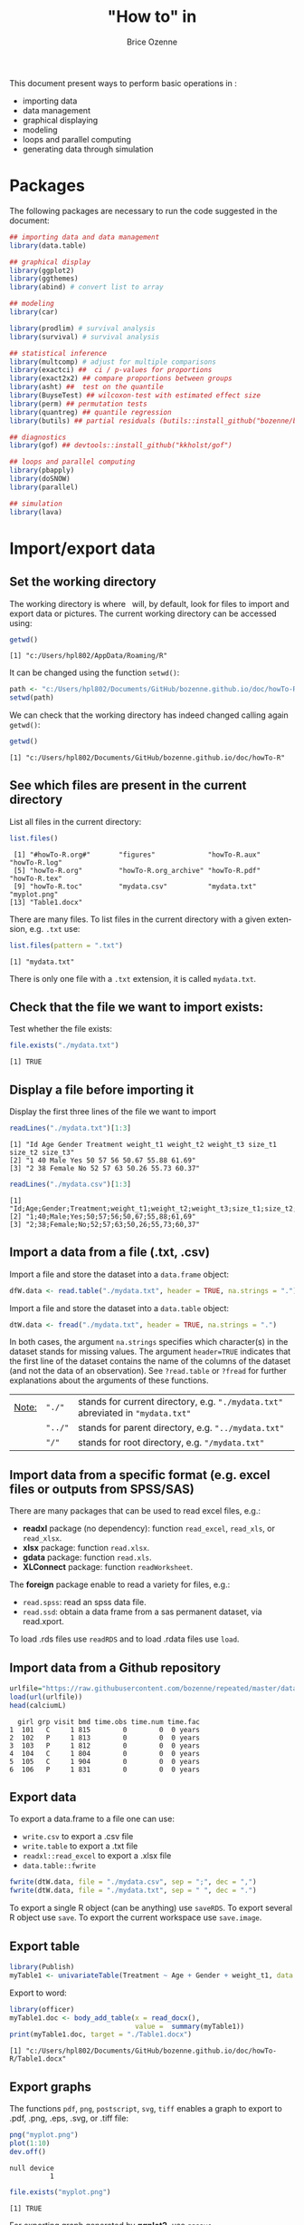 #+TITLE: "How to" in \Rlogo
#+Author: Brice Ozenne

#+BEGIN_SRC R :exports none :results output :session *R* :cache no
options(width = 100)
#+END_SRC

#+RESULTS:

This document present ways to perform basic operations in \Rlogo:
- importing data
- data management
- graphical displaying
- modeling
- loops and parallel computing
- generating data through simulation

\clearpage

\tableofcontents

\clearpage

* Packages
The following packages are necessary to run the code suggested in the document:
#+BEGIN_SRC R :exports code :results output :session *R* :cache no
## importing data and data management
library(data.table)

## graphical display
library(ggplot2)
library(ggthemes)
library(abind) # convert list to array

## modeling
library(car)

library(prodlim) # survival analysis
library(survival) # survival analysis

## statistical inference
library(multcomp) # adjust for multiple comparisons
library(exactci) ##  ci / p-values for proportions 
library(exact2x2) ## compare proportions between groups
library(asht) ##  test on the quantile
library(BuyseTest) ## wilcoxon-test with estimated effect size
library(perm) ## permutation tests
library(quantreg) ## quantile regression
library(butils) ## partial residuals (butils::install_github("bozenne/butils"))

## diagnostics 
library(gof) ## devtools::install_github("kkholst/gof")

## loops and parallel computing
library(pbapply)
library(doSNOW)
library(parallel)

## simulation
library(lava)
#+END_SRC

#+RESULTS:

\clearpage

* Import/export data
** Set the working directory

The working directory is where \Rlogo \(\;\) will, by default, look for files
to import and export data or pictures. The current working directory
can be accessed using:
#+BEGIN_SRC R :exports both :results output :session *R* :cache no
getwd()
#+END_SRC

#+RESULTS:
: [1] "c:/Users/hpl802/AppData/Roaming/R"

It can be changed using the function =setwd()=:
#+BEGIN_SRC R :exports both :results output :session *R* :cache no
path <- "c:/Users/hpl802/Documents/GitHub/bozenne.github.io/doc/howTo-R/"
setwd(path)
#+END_SRC

#+RESULTS:

We can check that the working directory has indeed changed calling
again =getwd()=:
#+BEGIN_SRC R :exports both :results output :session *R* :cache no
getwd()
#+END_SRC

#+RESULTS:
: [1] "c:/Users/hpl802/Documents/GitHub/bozenne.github.io/doc/howTo-R"

** See which files are present in the current directory

List all files in the current directory:
#+BEGIN_SRC R :exports both :results output :session *R* :cache no
list.files() 
#+END_SRC

#+RESULTS:
:  [1] "#howTo-R.org#"       "figures"             "howTo-R.aux"         "howTo-R.log"        
:  [5] "howTo-R.org"         "howTo-R.org_archive" "howTo-R.pdf"         "howTo-R.tex"        
:  [9] "howTo-R.toc"         "mydata.csv"          "mydata.txt"          "myplot.png"         
: [13] "Table1.docx"

There are many files. To list files in the current directory with a
given extension, e.g. =.txt= use:
#+BEGIN_SRC R :exports both :results output :session *R* :cache no
list.files(pattern = ".txt") 
#+END_SRC

#+RESULTS:
: [1] "mydata.txt"

There is only one file with a =.txt= extension, it is called
=mydata.txt=.

** Check that the file we want to import exists:

Test whether the file exists:
#+BEGIN_SRC R :exports both :results output :session *R* :cache no
file.exists("./mydata.txt")
#+END_SRC

#+RESULTS:
: [1] TRUE

** Display a file before importing it


Display the first three lines of the file we want to import
#+BEGIN_SRC R :exports both :results output :session *R* :cache no
readLines("./mydata.txt")[1:3]
#+END_SRC

#+RESULTS:
: [1] "Id Age Gender Treatment weight_t1 weight_t2 weight_t3 size_t1 size_t2 size_t3"
: [2] "1 40 Male Yes 50 57 56 50.67 55.88 61.69"                                     
: [3] "2 38 Female No 52 57 63 50.26 55.73 60.37"

#+BEGIN_SRC R :exports both :results output :session *R* :cache no
readLines("./mydata.csv")[1:3]
#+END_SRC

#+RESULTS:
: [1] "Id;Age;Gender;Treatment;weight_t1;weight_t2;weight_t3;size_t1;size_t2;size_t3"
: [2] "1;40;Male;Yes;50;57;56;50,67;55,88;61,69"                                     
: [3] "2;38;Female;No;52;57;63;50,26;55,73;60,37"

** Import a data from a file (.txt, .csv)

Import a file and store the dataset into a =data.frame= object:
#+BEGIN_SRC R :exports both :results output :session *R* :cache no
dfW.data <- read.table("./mydata.txt", header = TRUE, na.strings = ".")
#+END_SRC

#+RESULTS:

Import a file and store the dataset into a =data.table= object:
#+BEGIN_SRC R :exports both :results output :session *R* :cache no
dtW.data <- fread("./mydata.txt", header = TRUE, na.strings = ".")
#+END_SRC

#+RESULTS:

In both cases, the argument =na.strings= specifies which character(s)
in the dataset stands for missing values. The argument =header=TRUE=
indicates that the first line of the dataset contains the name of the
columns of the dataset (and not the data of an observation). See
=?read.table= or =?fread= for further explanations about the arguments
of these functions.

\bigskip

| _Note:_ | ="./"=  | stands for current directory, e.g. ="./mydata.txt"= abreviated in ="mydata.txt"= |
|         | ="../"= | stands for parent directory, e.g. ="../mydata.txt"=                              |
|         | ="/"=   | stands for root directory, e.g. ="/mydata.txt"=                                  |

** Import data from a specific format (e.g. excel files or outputs from SPSS/SAS)

There are many packages that can be used to read excel files, e.g.:
- *readxl* package (no dependency): function =read_excel=, =read_xls=,
  or =read_xlsx=.
- *xlsx* package: function =read.xlsx=.
- *gdata* package: function =read.xls=.
- *XLConnect* package: function =readWorksheet=.

\bigskip

The *foreign* package enable to read a variety for files, e.g.:
- =read.spss=: read an spss data file.
- =read.ssd=: obtain a data frame from a sas permanent dataset, via read.xport.

\bigskip
 
To load .rds files use =readRDS= and to load .rdata files use =load=.

** Import data from a Github repository
#+BEGIN_SRC R :exports both :results output :session *R* :cache no
urlfile="https://raw.githubusercontent.com/bozenne/repeated/master/data/calciumL.rda"
load(url(urlfile))
head(calciumL)
#+END_SRC

#+RESULTS:
:   girl grp visit bmd time.obs time.num time.fac
: 1  101   C     1 815        0        0  0 years
: 2  102   P     1 813        0        0  0 years
: 3  103   P     1 812        0        0  0 years
: 4  104   C     1 804        0        0  0 years
: 5  105   C     1 904        0        0  0 years
: 6  106   P     1 831        0        0  0 years

** Export data

To export a data.frame to a file one can use:
- =write.csv= to export a .csv file
- =write.table= to export a .txt file
- =readxl::read_excel= to export a .xlsx file
- =data.table::fwrite=
#+BEGIN_SRC R :exports both :results output :session *R* :cache no
fwrite(dtW.data, file = "./mydata.csv", sep = ";", dec = ",")
fwrite(dtW.data, file = "./mydata.txt", sep = " ", dec = ".")
#+END_SRC

#+RESULTS:

To export a single R object (can be anything) use =saveRDS=.
To export several R object use =save=.
To export the current workspace use =save.image=.

** Export table

#+BEGIN_SRC R :exports both :results output :session *R* :cache no
library(Publish)
myTable1 <- univariateTable(Treatment ~ Age + Gender + weight_t1, data = dtW.data)
#+END_SRC

#+RESULTS:

Export to word:
#+BEGIN_SRC R :exports both :results output :session *R* :cache no
library(officer)
myTable1.doc <- body_add_table(x = read_docx(), 
                               value =  summary(myTable1)) 
print(myTable1.doc, target = "./Table1.docx")
#+END_SRC

#+RESULTS:
: [1] "c:/Users/hpl802/Documents/GitHub/bozenne.github.io/doc/howTo-R/Table1.docx"

** Export graphs

The functions =pdf=, =png=, =postscript=, =svg=, =tiff= enables a graph to
export to .pdf, .png, .eps, .svg, or .tiff file:
#+BEGIN_SRC R :exports both :results output :session *R* :cache no
png("myplot.png")
plot(1:10)
dev.off()
#+END_SRC

#+RESULTS:
: null device 
:           1

#+BEGIN_SRC R :exports both :results output :session *R* :cache no
file.exists("myplot.png")
#+END_SRC

#+RESULTS:
: [1] TRUE

For exporting graph generated by *ggplot2*, use =ggsave=.

* Data management 
** Categorize age into groups
#+BEGIN_SRC R :exports both :results output :session *R* :cache no
vec <- dfW.data$weight_t3
vec
#+END_SRC

#+RESULTS:
:   [1] 56 63 62 60 64 65 66 63 59 64 59 58 63 64 61 64 67 54 57 65 63 60 60 57 66 65 60 53 57 58 58
:  [32] 58 59 63 64 58 64 58 59 59 60 59 57 62 61 63 63 63 65 55 59 65 71 64 62 62 64 58 61 61 65 64
:  [63] 66 60 58 60 63 57 58 68 59 60 54 61 60 63 61 60 62 61 59 59 65 62 66 58 64 66 62 65 59 63 57
:  [94] 62 64 59 63 57 62 59 55 68

#+BEGIN_SRC R :exports both :results output :session *R* :cache no
cut(vec, breaks = seq(0,100,5))
#+END_SRC

#+RESULTS:
#+begin_example
  [1] (55,60] (60,65] (60,65] (55,60] (60,65] (60,65] (65,70] (60,65] (55,60] (60,65] (55,60]
 [12] (55,60] (60,65] (60,65] (60,65] (60,65] (65,70] (50,55] (55,60] (60,65] (60,65] (55,60]
 [23] (55,60] (55,60] (65,70] (60,65] (55,60] (50,55] (55,60] (55,60] (55,60] (55,60] (55,60]
 [34] (60,65] (60,65] (55,60] (60,65] (55,60] (55,60] (55,60] (55,60] (55,60] (55,60] (60,65]
 [45] (60,65] (60,65] (60,65] (60,65] (60,65] (50,55] (55,60] (60,65] (70,75] (60,65] (60,65]
 [56] (60,65] (60,65] (55,60] (60,65] (60,65] (60,65] (60,65] (65,70] (55,60] (55,60] (55,60]
 [67] (60,65] (55,60] (55,60] (65,70] (55,60] (55,60] (50,55] (60,65] (55,60] (60,65] (60,65]
 [78] (55,60] (60,65] (60,65] (55,60] (55,60] (60,65] (60,65] (65,70] (55,60] (60,65] (65,70]
 [89] (60,65] (60,65] (55,60] (60,65] (55,60] (60,65] (60,65] (55,60] (60,65] (55,60] (60,65]
[100] (55,60] (50,55] (65,70]
20 Levels: (0,5] (5,10] (10,15] (15,20] (20,25] (25,30] (30,35] (35,40] (40,45] (45,50] ... (95,100]
#+end_example

** Convert list to array

#+BEGIN_SRC R :exports both :results output :session *R* :cache no
ll <- list(matrix(1,2,2),
           matrix(3,2,2),
           matrix(9,2,2))
do.call(abind, c(ll, list(along = 3)))
#+END_SRC

#+RESULTS:
#+begin_example
, , 1

     [,1] [,2]
[1,]    1    1
[2,]    1    1

, , 2

     [,1] [,2]
[1,]    3    3
[2,]    3    3

, , 3

     [,1] [,2]
[1,]    9    9
[2,]    9    9
#+end_example

** Apply function for each element of a list


#+BEGIN_SRC R :exports both :results output :session *R* :cache no
ll <- list(matrix(1,2,2),
           matrix(3,2,2),
           matrix(9,2,2))
apply(do.call(abind, c(ll, list(along = 3))), 1:2, median)
#+END_SRC

#+RESULTS:
:      [,1] [,2]
: [1,]    3    3
: [2,]    3    3

* Data management using the /data.table/ package
** Introduction
In \Rlogo, data are usually stored in =data.frame= object since compared
to matrices, it enables to store in a same object different types of
variables (e.g. numeric, categorical, ...). Data management can be
performed using the core R function, e.g. using =for= loops or
the =apply=, =tapply=, =lapply= functions.  However this approach will
most often requires many lines of code to get the expected
transformation.  A faster and safer approach is to functions/packages
suited to the structure of longitudinal data.

\bigskip

We present here how to use the /data.table/ package to perform the
most common operations in data management. The main benefit of using
this package are:
 - a concise and consistant syntax for performing the most common
   operations in data management.
 - fast and memory efficient implementation (i.e. able to deal with
   dataset with millions of lines).
 - share common features with the SQL terminology.
A concise summary of the features can be found at:
https://s3.amazonaws.com/assets.datacamp.com/img/blog/data+table+cheat+sheet.pdf

\bigskip

Additional documentation can be found:
- in the documentation of the function =data.table=: type =?data.table= in \Rlogo.
- on the webpage of the package: https://github.com/Rdatatable/data.table/wiki.
- in the vignettes of the package: https://cran.r-project.org/web/packages/data.table/vignettes/datatable-intro.html.

\bigskip

_Note_: the *wide format* denote a format where each line corresponds
to a different individuals. Repeated measurements of the same quantity
(e.g. weight) for a given individual are stored in different columns
(e.g. =weight_t1=, =weight_t2=).

#+BEGIN_SRC R :exports both :results output :session *R* :cache no
head(dtW.data)
#+END_SRC

#+RESULTS:
:    Id Age Gender Treatment weight_t1 weight_t2 weight_t3 size_t1 size_t2 size_t3
: 1:  1  40   Male       Yes        50        57        56   50.67   55.88   61.69
: 2:  2  38 Female        No        52        57        63   50.26   55.73   60.37
: 3:  3  41   Male        No        47        54        62   46.61   50.89   56.52
: 4:  4  41 Female       Yes        48        55        60   45.95   53.10   59.82
: 5:  5  42 Female       Yes        52        56        64   52.86   58.41   63.79
: 6:  6  38   Male       Yes        52        59        65   49.37   57.91   64.45

#+BEGIN_SRC R :exports none :results output :session *R* :cache no
dtL.data <- melt(dtW.data, id.vars = c("Id","Gender","Treatment","Age"), 
                 measure=list(c("weight_t1","weight_t2","weight_t3"), 
                              c("size_t1","size_t2","size_t3")),
                 variable.name = "time", value.name = c("weight","size"))
#+END_SRC

#+RESULTS:


 The *long* format denote a format where the same individual may
appear on different lines but a given quantity is only stored in one
column. In case of repeated measurement, an additional column encodes
at which repetition the measurement was obtained (e.g. =time=):
#+BEGIN_SRC R :exports both :results output :session *R* :cache no
head(dtL.data)
#+END_SRC

#+RESULTS:
:    Id Gender Treatment Age time weight  size
: 1:  1   Male       Yes  40    1     50 50.67
: 2:  2 Female        No  38    1     52 50.26
: 3:  3   Male        No  41    1     47 46.61
: 4:  4 Female       Yes  41    1     48 45.95
: 5:  5 Female       Yes  42    1     52 52.86
: 6:  6   Male       Yes  38    1     52 49.37

** Display a dataset

Using the =print= method:
#+BEGIN_SRC R :exports both :results output :session *R* :cache no
print(dtW.data) # equivalent to just dtW.data
#+END_SRC

#+RESULTS:
#+begin_example
      Id Age Gender Treatment weight_t1 weight_t2 weight_t3 size_t1 size_t2 size_t3
  1:   1  40   Male       Yes        50        57        56   50.67   55.88   61.69
  2:   2  38 Female        No        52        57        63   50.26   55.73   60.37
  3:   3  41   Male        No        47        54        62   46.61   50.89   56.52
  4:   4  41 Female       Yes        48        55        60   45.95   53.10   59.82
  5:   5  42 Female       Yes        52        56        64   52.86   58.41   63.79
 ---                                                                               
 98:  98  39   Male        No        53        59        57   49.51   53.80   61.13
 99:  99  42 Female       Yes        51        57        62   47.60   56.55   59.47
100: 100  40 Female        No        53        55        59   50.06   54.90   61.89
101: 101  38 Female        No        48        58        55   49.51   54.01   62.32
102: 102  39 Female        No        52        58        68   47.35   56.08   59.49
#+end_example

To print more lines use the argument =topn=:
#+BEGIN_SRC R :exports both :results output :session *R* :cache no
print(dtW.data, topn = 6)
#+END_SRC

#+RESULTS:
#+begin_example
      Id Age Gender Treatment weight_t1 weight_t2 weight_t3 size_t1 size_t2 size_t3
  1:   1  40   Male       Yes        50        57        56   50.67   55.88   61.69
  2:   2  38 Female        No        52        57        63   50.26   55.73   60.37
  3:   3  41   Male        No        47        54        62   46.61   50.89   56.52
  4:   4  41 Female       Yes        48        55        60   45.95   53.10   59.82
  5:   5  42 Female       Yes        52        56        64   52.86   58.41   63.79
  6:   6  38   Male       Yes        52        59        65   49.37   57.91   64.45
 ---                                                                               
 97:  97  39   Male        No        50        60        63   51.72   57.86   61.06
 98:  98  39   Male        No        53        59        57   49.51   53.80   61.13
 99:  99  42 Female       Yes        51        57        62   47.60   56.55   59.47
100: 100  40 Female        No        53        55        59   50.06   54.90   61.89
101: 101  38 Female        No        48        58        55   49.51   54.01   62.32
102: 102  39 Female        No        52        58        68   47.35   56.08   59.49
#+end_example

** Extract row(s), i.e. all the variables relative to one or several observations

*** Extract row(s) using row numbers
Extract the third line:
#+BEGIN_SRC R :exports both :results output :session *R* :cache no
dtW.data[3]
#+END_SRC

#+RESULTS:
:    Id Age Gender Treatment weight_t1 weight_t2 weight_t3 size_t1 size_t2 size_t3
: 1:  3  41   Male        No        47        54        62   46.61   50.89   56.52

Extract line one to four:
#+BEGIN_SRC R :exports both :results output :session *R* :cache no
dtW.data[1:4]
#+END_SRC

#+RESULTS:
:    Id Age Gender Treatment weight_t1 weight_t2 weight_t3 size_t1 size_t2 size_t3
: 1:  1  40   Male       Yes        50        57        56   50.67   55.88   61.69
: 2:  2  38 Female        No        52        57        63   50.26   55.73   60.37
: 3:  3  41   Male        No        47        54        62   46.61   50.89   56.52
: 4:  4  41 Female       Yes        48        55        60   45.95   53.10   59.82

Extract line one, three, and five:
#+BEGIN_SRC R :exports both :results output :session *R* :cache no
dtW.data[c(1,3,5)]
#+END_SRC

#+RESULTS:
:    Id Age Gender Treatment weight_t1 weight_t2 weight_t3 size_t1 size_t2 size_t3
: 1:  1  40   Male       Yes        50        57        56   50.67   55.88   61.69
: 2:  3  41   Male        No        47        54        62   46.61   50.89   56.52
: 3:  5  42 Female       Yes        52        56        64   52.86   58.41   63.79

*** Extract row(s) according to conditions 

Extract lines corresponding to the observations with =Id= equals to =1=:
#+BEGIN_SRC R :exports both :results output :session *R* :cache no
dtW.data[Id == 1]
#+END_SRC

#+RESULTS:
:    Id Age Gender Treatment weight_t1 weight_t2 weight_t3 size_t1 size_t2 size_t3
: 1:  1  40   Male       Yes        50        57        56   50.67   55.88   61.69

Extract lines corresponding to the males:
#+BEGIN_SRC R :exports both :results output :session *R* :cache no
newdata <- dtW.data[Gender == "Male"]
head(newdata)
#+END_SRC

#+RESULTS:
:    Id Age Gender Treatment weight_t1 weight_t2 weight_t3 size_t1 size_t2 size_t3
: 1:  1  40   Male       Yes        50        57        56   50.67   55.88   61.69
: 2:  3  41   Male        No        47        54        62   46.61   50.89   56.52
: 3:  6  38   Male       Yes        52        59        65   49.37   57.91   64.45
: 4:  9  42   Male       Yes        46        52        59   49.53   52.84   60.54
: 5: 11  42   Male        No        55        58        59   50.03   55.09   60.94
: 6: 12  41   Male       Yes        50        52        58   48.66   52.73   55.86

Extract lines corresponding to the males whose age is inferior or
equal to 38:
#+BEGIN_SRC R :exports both :results output :session *R* :cache no
dtW.data[Gender == "Male" & Age <= 38]
#+END_SRC

#+RESULTS:
:    Id Age Gender Treatment weight_t1 weight_t2 weight_t3 size_t1 size_t2 size_t3
: 1:  6  38   Male       Yes        52        59        65   49.37   57.91   64.45
: 2: 41  37   Male        No        53        55        60   47.59   53.75   57.00
: 3: 76  38   Male        No        53        57        63   48.10   54.82   55.29
: 4: 91  38   Male        No        51        55        59   52.05   57.01   59.53

Extract lines corresponding to observations where =Age= is inferior or
equal to 37, or greater or equal to 43 :
#+BEGIN_SRC R :exports both :results output :session *R* :cache no
dtW.data[Age <= 37 | Age >= 43]
#+END_SRC

#+RESULTS:
:    Id Age Gender Treatment weight_t1 weight_t2 weight_t3 size_t1 size_t2 size_t3
: 1: 10  43 Female       Yes        52        57        64   53.22   57.25   62.94
: 2: 41  37   Male        No        53        55        60   47.59   53.75   57.00
: 3: 45  43 Female       Yes        48        51        61   49.88   54.41   56.18
: 4: 73  43   Male       Yes        46        53        54   48.44   52.74   60.93

** Extract column(s), i.e. all the observations relative to one or several variables

*** Extract column(s) using column numbers

Extract the third column:
#+BEGIN_SRC R :exports both :results output :session *R* :cache no
dtW.data[, 3, with = FALSE]
#+END_SRC

#+RESULTS:
#+begin_example
     Gender
  1:   Male
  2: Female
  3:   Male
  4: Female
  5: Female
 ---       
 98:   Male
 99: Female
100: Female
101: Female
102: Female
#+end_example

Alternatively:
#+BEGIN_SRC R :exports both :results output :session *R* :cache no
dtW.data[[3]]
#+END_SRC

#+RESULTS:
#+begin_example
  [1] "Male"   "Female" "Male"   "Female" "Female" "Male"   "Female" "Female" "Male"   "Female"
 [11] "Male"   "Male"   "Female" "Female" "Female" "Female" "Female" "Female" "Male"   "Female"
 [21] "Male"   "Male"   "Female" "Male"   "Female" "Male"   "Male"   "Male"   "Female" "Female"
 [31] "Male"   "Male"   "Male"   "Male"   "Female" "Female" "Female" "Female" "Male"   "Male"  
 [41] "Male"   "Female" "Female" "Female" "Female" "Female" "Female" "Female" "Male"   "Male"  
 [51] "Female" "Male"   "Male"   "Male"   "Female" "Female" "Male"   "Male"   "Female" "Male"  
 [61] "Female" "Male"   "Male"   "Male"   "Female" "Male"   "Female" "Male"   "Male"   "Male"  
 [71] "Female" "Female" "Male"   "Female" "Female" "Male"   "Female" "Female" "Female" "Female"
 [81] "Male"   "Male"   "Female" "Female" "Male"   "Female" "Female" "Female" "Female" "Female"
 [91] "Male"   "Male"   "Male"   "Male"   "Male"   "Male"   "Male"   "Male"   "Female" "Female"
[101] "Female" "Female"
#+end_example

Extract column one, three, and five:
#+BEGIN_SRC R :exports both :results output :session *R* :cache no
dtW.data[, c(1,3,5), with = FALSE]
#+END_SRC

#+RESULTS:
#+begin_example
      Id Gender weight_t1
  1:   1   Male        50
  2:   2 Female        52
  3:   3   Male        47
  4:   4 Female        48
  5:   5 Female        52
 ---                     
 98:  98   Male        53
 99:  99 Female        51
100: 100 Female        53
101: 101 Female        48
102: 102 Female        52
#+end_example

*** Extract column(s) using column names 

Extract one column, e.g. =Id=:
#+BEGIN_SRC R :exports both :results output :session *R* :cache no
dtW.data[, Id] # similar to dtW.data[,"Id",with=FALSE] 
#+END_SRC

#+RESULTS:
:   [1]   1   2   3   4   5   6   7   8   9  10  11  12  13  14  15  16  17  18  19  20  21  22  23
:  [24]  24  25  26  27  28  29  30  31  32  33  34  35  36  37  38  39  40  41  42  43  44  45  46
:  [47]  47  48  49  50  51  52  53  54  55  56  57  58  59  60  61  62  63  64  65  66  67  68  69
:  [70]  70  71  72  73  74  75  76  77  78  79  80  81  82  83  84  85  86  87  88  89  90  91  92
:  [93]  93  94  95  96  97  98  99 100 101 102

Extract several columns, e.g. =Id= and =Age=:
#+BEGIN_SRC R :exports both :results output :session *R* :cache no
dtW.data[, .(Id,Age)] 
# similar to dtW.data[, c("Id","Age"), with = FALSE]
# similar to dtW.data[, .SD, .SDcols = c("Id","Age")]
#+END_SRC

#+RESULTS:
#+begin_example
      Id Age
  1:   1  40
  2:   2  38
  3:   3  41
  4:   4  41
  5:   5  42
 ---        
 98:  98  39
 99:  99  42
100: 100  40
101: 101  38
102: 102  39
#+end_example

** Work with categorical variables
*** Convert a numeric/character into a factor

#+BEGIN_SRC R :exports both :results output :session *R* :cache no
class(dtW.data[,Gender])
#+END_SRC

#+RESULTS:
: [1] "character"

#+BEGIN_SRC R :exports both :results output :session *R* :cache no
dtW.data[, Gender := as.factor(Gender)]
class(dtW.data[,Gender])
#+END_SRC

#+RESULTS:
: [1] "factor"

#+BEGIN_SRC R :exports both :results output :session *R* :cache no
class(dtW.data[,Id])
#+END_SRC

#+RESULTS:
: [1] "integer"

#+BEGIN_SRC R :exports both :results output :session *R* :cache no
dtW.data[, Id := as.factor(Id)]
class(dtW.data[,Id])
#+END_SRC

#+RESULTS:
: [1] "factor"

*** Divide a continuous variable into categories

#+BEGIN_SRC R :exports both :results output :session *R* :cache no
dtW.data[, AgeCategory := cut(Age, breaks = c(0,38,40,42,100))]
dtW.data[,.(Age,AgeCategory)]
#+END_SRC

#+RESULTS:
#+begin_example
     Age AgeCategory
  1:  40     (38,40]
  2:  38      (0,38]
  3:  41     (40,42]
  4:  41     (40,42]
  5:  42     (40,42]
 ---                
 98:  39     (38,40]
 99:  42     (40,42]
100:  40     (38,40]
101:  38      (0,38]
102:  39     (38,40]
#+end_example

Alternatively:
#+BEGIN_SRC R :exports both :results output :session *R* :cache no
dtW.data[, AgeCategory0 := findInterval(Age, vec = c(0,38,40,42,100))]
dtW.data[,.(Age,AgeCategory0)]
#+END_SRC

#+RESULTS:
#+begin_example
     Age AgeCategory0
  1:  40            3
  2:  38            2
  3:  41            3
  4:  41            3
  5:  42            4
 ---                 
 98:  39            2
 99:  42            4
100:  40            3
101:  38            2
102:  39            2
#+end_example

The arguments =rightmost= and =left.open= can be used to decide what
to do with the values equaling the breaks (i.e. one of the value of
the argument =vec=). But it is often easier to modify =vec= such that no value
equals the breaks, e.g. using =c(0,38,40,42,100)-1e12=.

*** Redefine the levels of a factor variable

#+BEGIN_SRC R :exports both :results output :session *R* :cache no
dtW.data[,AgeCategory0 := factor(AgeCategory0, 
                                levels = 1:4, 
                                labels = c("[0-37)","[38-39)","[40-41)","[42-100)"))]
dtW.data[,.(Age,AgeCategory0,AgeCategory)]
#+END_SRC

#+RESULTS:
#+begin_example
     Age AgeCategory0 AgeCategory
  1:  40      [40-41)     (38,40]
  2:  38      [38-39)      (0,38]
  3:  41      [40-41)     (40,42]
  4:  41      [40-41)     (40,42]
  5:  42     [42-100)     (40,42]
 ---                             
 98:  39      [38-39)     (38,40]
 99:  42     [42-100)     (40,42]
100:  40      [40-41)     (38,40]
101:  38      [38-39)      (0,38]
102:  39      [38-39)     (38,40]
#+end_example

** Extract simple features of a dataset
*** Number of rows and columns
#+BEGIN_SRC R :exports both :results output :session *R* :cache no
dim(dtW.data)
#+END_SRC

#+RESULTS:
: [1] 102  12

The dataset has 102 rows and 7 columns.

*** Name of the columns
#+BEGIN_SRC R :exports both :results output :session *R* :cache no
names(dtW.data)
#+END_SRC

#+RESULTS:
:  [1] "Id"           "Age"          "Gender"       "Treatment"    "weight_t1"    "weight_t2"   
:  [7] "weight_t3"    "size_t1"      "size_t2"      "size_t3"      "AgeCategory"  "AgeCategory0"

*** Type of the columns
#+BEGIN_SRC R :exports both :results output :session *R* :cache no
str(dtW.data)
#+END_SRC

#+RESULTS:
#+begin_example
Classes 'data.table' and 'data.frame':	102 obs. of  12 variables:
 $ Id          : Factor w/ 102 levels "1","2","3","4",..: 1 2 3 4 5 6 7 8 9 10 ...
 $ Age         : num  40 38 41 41 42 38 42 40 42 43 ...
 $ Gender      : Factor w/ 2 levels "Female","Male": 2 1 2 1 1 2 1 1 2 1 ...
 $ Treatment   : chr  "Yes" "No" "No" "Yes" ...
 $ weight_t1   : num  50 52 47 48 52 52 52 51 46 52 ...
 $ weight_t2   : int  57 57 54 55 56 59 63 52 52 57 ...
 $ weight_t3   : int  56 63 62 60 64 65 66 63 59 64 ...
 $ size_t1     : num  50.7 50.3 46.6 46 52.9 ...
 $ size_t2     : num  55.9 55.7 50.9 53.1 58.4 ...
 $ size_t3     : num  61.7 60.4 56.5 59.8 63.8 ...
 $ AgeCategory : Factor w/ 4 levels "(0,38]","(38,40]",..: 2 1 3 3 3 1 3 2 3 4 ...
 $ AgeCategory0: Factor w/ 4 levels "[0-37)","[38-39)",..: 3 2 3 3 4 2 4 3 4 4 ...
 - attr(*, ".internal.selfref")=<externalptr> 
 - attr(*, "index")= int
#+end_example

The column =Gender= contains a factor variable with two levels ="Yes"=
and ="No"=. 

The column =Id= contains integers while the columns =weight_t3=
contains numeric numbers.

*** Summary statistics by column
#+BEGIN_SRC R :exports both :results output :session *R* :cache no
summary(dtW.data)
#+END_SRC

#+RESULTS:
#+begin_example
       Id          Age           Gender    Treatment           weight_t1       weight_t2    
 1      : 1   Min.   :37.00   Female:54   Length:102         Min.   :46.00   Min.   :51.00  
 2      : 1   1st Qu.:39.00   Male  :48   Class :character   1st Qu.:49.25   1st Qu.:55.00  
 3      : 1   Median :40.00               Mode  :character   Median :51.00   Median :57.00  
 4      : 1   Mean   :40.26                                  Mean   :50.87   Mean   :56.29  
 5      : 1   3rd Qu.:41.00                                  3rd Qu.:52.00   3rd Qu.:58.00  
 6      : 1   Max.   :43.00                                  Max.   :57.00   Max.   :63.00  
 (Other):96                                                                                 
   weight_t3       size_t1         size_t2         size_t3        AgeCategory   AgeCategory0
 Min.   :53.0   Min.   :45.67   Min.   :50.89   Min.   :55.02   (0,38]  : 9   [0-37)  : 1   
 1st Qu.:59.0   1st Qu.:48.45   1st Qu.:54.17   1st Qu.:59.35   (38,40] :48   [38-39) :29   
 Median :61.0   Median :50.44   Median :55.59   Median :61.00   (40,42] :42   [40-41) :53   
 Mean   :61.2   Mean   :50.55   Mean   :55.54   Mean   :60.98   (42,100]: 3   [42-100):19   
 3rd Qu.:64.0   3rd Qu.:52.01   3rd Qu.:57.03   3rd Qu.:62.66                               
 Max.   :71.0   Max.   :59.15   Max.   :61.45   Max.   :67.06
#+end_example

The column =Gender= contains 48 =Male= and 54 =Female=. The median
value of =Age= is 40.

*** Number of missing values

Total number
#+BEGIN_SRC R :exports both :results output :session *R* :cache no
sum(is.na(dtW.data))
#+END_SRC

#+RESULTS:
: [1] 0

Number of missing values by variable:
#+BEGIN_SRC R :exports both :results output :session *R* :cache no
colSums(is.na(dtW.data))
#+END_SRC

#+RESULTS:
:           Id          Age       Gender    Treatment    weight_t1    weight_t2    weight_t3 
:            0            0            0            0            0            0            0 
:      size_t1      size_t2      size_t3  AgeCategory AgeCategory0 
:            0            0            0            0            0

Number of missing values by observation:
#+BEGIN_SRC R :exports both :results output :session *R* :cache no
rowSums(is.na(dtW.data))
#+END_SRC

#+RESULTS:
:   [1] 0 0 0 0 0 0 0 0 0 0 0 0 0 0 0 0 0 0 0 0 0 0 0 0 0 0 0 0 0 0 0 0 0 0 0 0 0 0 0 0 0 0 0 0 0 0 0
:  [48] 0 0 0 0 0 0 0 0 0 0 0 0 0 0 0 0 0 0 0 0 0 0 0 0 0 0 0 0 0 0 0 0 0 0 0 0 0 0 0 0 0 0 0 0 0 0 0
:  [95] 0 0 0 0 0 0 0 0

*** Mean value of a column

First extract the values from a column:
#+BEGIN_SRC R :exports both :results output :session *R* :cache no
vec.tempo <- dtW.data[,Age]
#+END_SRC

#+RESULTS:

Then compute the mean:
#+BEGIN_SRC R :exports both :results output :session *R* :cache no
mean(vec.tempo)
#+END_SRC

#+RESULTS:
: [1] 40.26471

Alternatively:
#+BEGIN_SRC R :exports both :results output :session *R* :cache no
dtW.data[,mean(Age)]
#+END_SRC

#+RESULTS:
: [1] 40.26471

*** Correlation between values of several columns

First extract the columns:
#+BEGIN_SRC R :exports both :results output :session *R* :cache no
dt.tempo <- dtW.data[,.(weight_t1,weight_t2,weight_t3)]
#+END_SRC

#+RESULTS:

Then compute the correlation:
#+BEGIN_SRC R :exports both :results output :session *R* :cache no
cor(dt.tempo)
#+END_SRC

#+RESULTS:
:           weight_t1 weight_t2 weight_t3
: weight_t1 1.0000000 0.1882809 0.3179175
: weight_t2 0.1882809 1.0000000 0.2374259
: weight_t3 0.3179175 0.2374259 1.0000000

Alternatively:
#+BEGIN_SRC R :exports both :results output :session *R* :cache no
dtW.data[,cor(cbind(weight_t1,weight_t2,weight_t3))]
#+END_SRC

#+RESULTS:
:           weight_t1 weight_t2 weight_t3
: weight_t1 1.0000000 0.1882809 0.3179175
: weight_t2 0.1882809 1.0000000 0.2374259
: weight_t3 0.3179175 0.2374259 1.0000000

** Performing operations on a group of rows
*** Computing the number of observations per subgroup
Compute the number of observation per gender:
#+BEGIN_SRC R :exports both :results output :session *R* :cache no
dtW.data[, .N, by = "Gender"]
#+END_SRC

#+RESULTS:
:    Gender  N
: 1:   Male 48
: 2: Female 54

Alternatively:
#+BEGIN_SRC R :exports both :results output :session *R* :cache no
dtW.data[, NROW(.SD), by = "Gender"]
#+END_SRC

#+RESULTS:
:    Gender V1
: 1:   Male 48
: 2: Female 54

*** Computing the mean by subgroup

Compute the mean weight at time 1 by gender:
#+BEGIN_SRC R :exports both :results output :session *R* :cache no
dtW.data[, mean(weight_t1), by = "Gender"]
#+END_SRC

#+RESULTS:
:    Gender       V1
: 1:   Male 50.45833
: 2: Female 51.24074

Alternative display:
#+BEGIN_SRC R :exports both :results output :session *R* :cache no
dtW.data[, .(mean = mean(weight_t1)), by = "Gender"]
#+END_SRC

#+RESULTS:
:    Gender     mean
: 1:   Male 50.45833
: 2: Female 51.24074

Compute the mean weight at time 1 to 3 by gender:
#+BEGIN_SRC R :exports both :results output :session *R* :cache no
dtW.data[, .(mean_t1 = mean(weight_t1),
             mean_t2 = mean(weight_t2),
             mean_t3 = mean(weight_t3)), 
         by = "Gender"]
#+END_SRC

#+RESULTS:
:    Gender  mean_t1  mean_t2  mean_t3
: 1:   Male 50.45833 55.81250 60.64583
: 2: Female 51.24074 56.72222 61.68519

Compute the mean weight at time 1 to 3 by gender and treatment group:
#+BEGIN_SRC R :exports both :results output :session *R* :cache no
dtW.data[, .(mean_t1 = mean(weight_t1),
             mean_t2 = mean(weight_t2),
             mean_t3 = mean(weight_t3)), 
         by = c("Gender","Treatment")]
#+END_SRC

#+RESULTS:
:    Gender Treatment  mean_t1  mean_t2  mean_t3
: 1:   Male       Yes 50.42857 55.09524 60.23810
: 2: Female        No 51.65517 56.93103 61.75862
: 3:   Male        No 50.48148 56.37037 60.96296
: 4: Female       Yes 50.76000 56.48000 61.60000

*** Computing the correlation matrix by subgroup

We create a matrix containing the variables of interest, compute the
correlation matrix and print it.
#+BEGIN_SRC R :exports both :results output :session *R* :cache no
null.result <- dtW.data[, print(cor(cbind(weight_t1,weight_t2,weight_t3))), 
                        by = "Gender"]
#+END_SRC

#+RESULTS:
:           weight_t1 weight_t2 weight_t3
: weight_t1 1.0000000 0.2867753 0.2886667
: weight_t2 0.2867753 1.0000000 0.2740567
: weight_t3 0.2886667 0.2740567 1.0000000
:            weight_t1  weight_t2 weight_t3
: weight_t1 1.00000000 0.03214955 0.3148578
: weight_t2 0.03214955 1.00000000 0.1551156
: weight_t3 0.31485784 0.15511561 1.0000000

If we want to store the correlation matrix we need to wrap it into
=.()= to keep the matrix format:
#+BEGIN_SRC R :exports both :results output :session *R* :cache no
result <- dtW.data[, .(cor = .(cor(cbind(weight_t1,weight_t2,weight_t3)))), 
                   by = "Gender"]
result[,cor]
#+END_SRC

#+RESULTS:
#+begin_example
[[1]]
          weight_t1 weight_t2 weight_t3
weight_t1 1.0000000 0.2867753 0.2886667
weight_t2 0.2867753 1.0000000 0.2740567
weight_t3 0.2886667 0.2740567 1.0000000

[[2]]
           weight_t1  weight_t2 weight_t3
weight_t1 1.00000000 0.03214955 0.3148578
weight_t2 0.03214955 1.00000000 0.1551156
weight_t3 0.31485784 0.15511561 1.0000000
#+end_example

Alternatively:
#+BEGIN_SRC R :exports both :results output :session *R* :cache no
null.result <- dtW.data[, print(cor(.SD)), 
                        .SDcols = c("weight_t1","weight_t2","weight_t3"), 
                        by = "Gender"]
#+END_SRC

#+RESULTS:
:           weight_t1 weight_t2 weight_t3
: weight_t1 1.0000000 0.2867753 0.2886667
: weight_t2 0.2867753 1.0000000 0.2740567
: weight_t3 0.2886667 0.2740567 1.0000000
:            weight_t1  weight_t2 weight_t3
: weight_t1 1.00000000 0.03214955 0.3148578
: weight_t2 0.03214955 1.00000000 0.1551156
: weight_t3 0.31485784 0.15511561 1.0000000

** Sort a dataset according to one or several variables

Sort the dataset according to =Age=:
#+BEGIN_SRC R :exports both :results output :session *R* :cache no
setkeyv(dtW.data, c("Age"))
dtW.data
#+END_SRC

#+RESULTS:
#+begin_example
     Id Age Gender Treatment weight_t1 weight_t2 weight_t3 size_t1 size_t2 size_t3 AgeCategory
  1: 41  37   Male        No        53        55        60   47.59   53.75   57.00      (0,38]
  2:  2  38 Female        No        52        57        63   50.26   55.73   60.37      (0,38]
  3:  6  38   Male       Yes        52        59        65   49.37   57.91   64.45      (0,38]
  4: 46  38 Female        No        53        57        63   49.27   61.45   66.59      (0,38]
  5: 48  38 Female        No        52        57        63   54.27   57.71   65.63      (0,38]
 ---                                                                                          
 98: 95  42   Male       Yes        51        55        64   51.05   56.48   60.30     (40,42]
 99: 99  42 Female       Yes        51        57        62   47.60   56.55   59.47     (40,42]
100: 10  43 Female       Yes        52        57        64   53.22   57.25   62.94    (42,100]
101: 45  43 Female       Yes        48        51        61   49.88   54.41   56.18    (42,100]
102: 73  43   Male       Yes        46        53        54   48.44   52.74   60.93    (42,100]
     AgeCategory0
  1:       [0-37)
  2:      [38-39)
  3:      [38-39)
  4:      [38-39)
  5:      [38-39)
 ---             
 98:     [42-100)
 99:     [42-100)
100:     [42-100)
101:     [42-100)
102:     [42-100)
#+end_example

Sort the dataset according to =Age= and then =weight_t1=:
#+BEGIN_SRC R :exports both :results output :session *R* :cache no
setkeyv(dtW.data, cols = c("Age","weight_t1"))
dtW.data
#+END_SRC

#+RESULTS:
#+begin_example
      Id Age Gender Treatment weight_t1 weight_t2 weight_t3 size_t1 size_t2 size_t3 AgeCategory
  1:  41  37   Male        No        53        55        60   47.59   53.75   57.00      (0,38]
  2: 101  38 Female        No        48        58        55   49.51   54.01   62.32      (0,38]
  3:  59  38 Female       Yes        49        60        61   51.08   53.77   60.75      (0,38]
  4:  91  38   Male        No        51        55        59   52.05   57.01   59.53      (0,38]
  5:   2  38 Female        No        52        57        63   50.26   55.73   60.37      (0,38]
 ---                                                                                           
 98:  11  42   Male        No        55        58        59   50.03   55.09   60.94     (40,42]
 99:  54  42   Male       Yes        57        60        64   58.75   57.57   63.98     (40,42]
100:  73  43   Male       Yes        46        53        54   48.44   52.74   60.93    (42,100]
101:  45  43 Female       Yes        48        51        61   49.88   54.41   56.18    (42,100]
102:  10  43 Female       Yes        52        57        64   53.22   57.25   62.94    (42,100]
     AgeCategory0
  1:       [0-37)
  2:      [38-39)
  3:      [38-39)
  4:      [38-39)
  5:      [38-39)
 ---             
 98:     [42-100)
 99:     [42-100)
100:     [42-100)
101:     [42-100)
102:     [42-100)
#+end_example

** Change the names of the column in a dataset

Use a small dataset
#+BEGIN_SRC R :exports both :results output :session *R* :cache no
dt.simple <- dtW.data[,.(Age,Gender,Id,Treatment)]
head(dt.simple)
#+END_SRC

#+RESULTS:
:    Age Gender  Id Treatment
: 1:  37   Male  41        No
: 2:  38 Female 101        No
: 3:  38 Female  59       Yes
: 4:  38   Male  91        No
: 5:  38 Female   2        No
: 6:  38   Male   6       Yes

Change all names:
#+BEGIN_SRC R :exports both :results output :session *R* :cache no
setnames(dt.simple, c("AgeXX","GenderYY","IdZZ","Treat"))
head(dt.simple)
#+END_SRC

#+RESULTS:
:    AgeXX GenderYY IdZZ Treat
: 1:    37     Male   41    No
: 2:    38   Female  101    No
: 3:    38   Female   59   Yes
: 4:    38     Male   91    No
: 5:    38   Female    2    No
: 6:    38     Male    6   Yes

Change one or several names (less memory efficient):
#+BEGIN_SRC R :exports both :results output :session *R* :cache no
names(dt.simple)[1:2] <- c("Age","Gender")
head(dt.simple)
#+END_SRC

#+RESULTS:
:    Age Gender IdZZ Treat
: 1:  37   Male   41    No
: 2:  38 Female  101    No
: 3:  38 Female   59   Yes
: 4:  38   Male   91    No
: 5:  38 Female    2    No
: 6:  38   Male    6   Yes

** Converting a dataset from the wide format to the long format
*** Univariate melt
Data in the wide format:
#+BEGIN_SRC R :exports both :results output :session *R* :cache no
head(dtW.data)
#+END_SRC

#+RESULTS:
#+begin_example
    Id Age Gender Treatment weight_t1 weight_t2 weight_t3 size_t1 size_t2 size_t3 AgeCategory
1:  41  37   Male        No        53        55        60   47.59   53.75   57.00      (0,38]
2: 101  38 Female        No        48        58        55   49.51   54.01   62.32      (0,38]
3:  59  38 Female       Yes        49        60        61   51.08   53.77   60.75      (0,38]
4:  91  38   Male        No        51        55        59   52.05   57.01   59.53      (0,38]
5:   2  38 Female        No        52        57        63   50.26   55.73   60.37      (0,38]
6:   6  38   Male       Yes        52        59        65   49.37   57.91   64.45      (0,38]
   AgeCategory0
1:       [0-37)
2:      [38-39)
3:      [38-39)
4:      [38-39)
5:      [38-39)
6:      [38-39)
#+end_example

The convertion can be done naming explicitely the columns or using =patterns=:
#+BEGIN_SRC R :exports both :results output :session *R* :cache no
dtL.data <- melt(dtW.data, id.vars = c("Id","Gender","Treatment","Age"), 
                 measure=c("weight_t1","weight_t2","weight_t3"), 
                 variable.name = "time", value.name = "weight")

dtL.data.bis <- melt(dtW.data, id.vars = c("Id","Gender","Treatment","Age"), 
                     measure=patterns("weight_t"), 
                     variable.name = "time", value.name = "weight")

identical(dtL.data, dtL.data.bis)
#+END_SRC

#+RESULTS:
: Warning message:
: In melt.data.table(dtW.data, id.vars = c("Id", "Gender", "Treatment",  :
:   'measure.vars' [weight_t1, weight_t2, weight_t3] are not all of the same type. By order of hierarchy, the molten data value column will be of type 'double'. All measure variables not of type 'double' will be coerced too. Check DETAILS in ?melt.data.table for more on coercion.
: Warning message:
: In melt.data.table(dtW.data, id.vars = c("Id", "Gender", "Treatment",  :
:   'measure.vars' [weight_t1, weight_t2, weight_t3] are not all of the same type. By order of hierarchy, the molten data value column will be of type 'double'. All measure variables not of type 'double' will be coerced too. Check DETAILS in ?melt.data.table for more on coercion.
: [1] TRUE


Arguments (see =?melt.data.table= for more details):
- =id.vars=: name of the column(s) that are kept constant over the repetitions
- =measure.vars=: name of the columns to be melted in a single one
  (i.e. repeated measurements).

\bigskip

Data in the long format:
#+BEGIN_SRC R :exports both :results output :session *R* :cache no
head(dtL.data)
#+END_SRC

#+RESULTS:
:     Id Gender Treatment Age      time weight
: 1:  41   Male        No  37 weight_t1     53
: 2: 101 Female        No  38 weight_t1     48
: 3:  59 Female       Yes  38 weight_t1     49
: 4:  91   Male        No  38 weight_t1     51
: 5:   2 Female        No  38 weight_t1     52
: 6:   6   Male       Yes  38 weight_t1     52

Reorder the data by Id and time:
#+BEGIN_SRC R :exports both :results output :session *R* :cache no
setkeyv(dtL.data, c("Id","time"))
head(dtL.data)
#+END_SRC

#+RESULTS:
:    Id Gender Treatment Age      time weight
: 1:  1   Male       Yes  40 weight_t1     50
: 2:  1   Male       Yes  40 weight_t2     57
: 3:  1   Male       Yes  40 weight_t3     56
: 4:  2 Female        No  38 weight_t1     52
: 5:  2 Female        No  38 weight_t2     57
: 6:  2 Female        No  38 weight_t3     63

\clearpage

*** Multivariate melt

Use a list of vectors each containing a vector with the columns to be
melted:
#+BEGIN_SRC R :exports both :results output :session *R* :cache no
dtL.data <- melt(dtW.data, id.vars = c("Id","Gender","Treatment","Age"), 
                 measure=list(c("weight_t1","weight_t2","weight_t3"), 
                              c("size_t1","size_t2","size_t3")),
                 variable.name = "time", value.name = c("weight","size"))

dtL.data.bis <- melt(dtW.data, id.vars = c("Id","Gender","Treatment","Age"), 
                     measure=patterns("weight_t","size_t"),
                     variable.name = "time", value.name = c("weight","size"))

identical(dtL.data,dtL.data.bis)
#+END_SRC

#+RESULTS:
: [1] TRUE

#+BEGIN_SRC R :exports both :results output :session *R* :cache no
dtL.data
#+END_SRC

#+RESULTS:
#+begin_example
      Id Gender Treatment Age time weight  size
  1:  41   Male        No  37    1     53 47.59
  2: 101 Female        No  38    1     48 49.51
  3:  59 Female       Yes  38    1     49 51.08
  4:  91   Male        No  38    1     51 52.05
  5:   2 Female        No  38    1     52 50.26
 ---                                           
302:  11   Male        No  42    3     59 60.94
303:  54   Male       Yes  42    3     64 63.98
304:  73   Male       Yes  43    3     54 60.93
305:  45 Female       Yes  43    3     61 56.18
306:  10 Female       Yes  43    3     64 62.94
#+end_example

** Converting a dataset from the long format to the wide format

*** Univariate
Data in the long format:
#+BEGIN_SRC R :exports both :results output :session *R* :cache no
head(dtL.data)
#+END_SRC

#+RESULTS:
:     Id Gender Treatment Age time weight  size
: 1:  41   Male        No  37    1     53 47.59
: 2: 101 Female        No  38    1     48 49.51
: 3:  59 Female       Yes  38    1     49 51.08
: 4:  91   Male        No  38    1     51 52.05
: 5:   2 Female        No  38    1     52 50.26
: 6:   6   Male       Yes  38    1     52 49.37

The convertion can be done using a formula:
- left side: variables that do not vary 
- right side: variable indexing the repetition whose values will be
  used to name the new columns.
#+BEGIN_SRC R :exports both :results output :session *R* :cache no
dtW.data <- dcast(dtL.data, value.var = c("weight"),
                  formula = Id + Gender + Treatment + Age ~ time)
#+END_SRC

#+RESULTS:

Data in the wide format:
#+BEGIN_SRC R :exports both :results output :session *R* :cache no
setnames(dtW.data, old = c("1","2","3"), new = paste0("weight_t",1:3))
dtW.data
#+END_SRC

#+RESULTS:
#+begin_example
      Id Gender Treatment Age weight_t1 weight_t2 weight_t3
  1:   1   Male       Yes  40        50        57        56
  2:   2 Female        No  38        52        57        63
  3:   3   Male        No  41        47        54        62
  4:   4 Female       Yes  41        48        55        60
  5:   5 Female       Yes  42        52        56        64
 ---                                                       
 98:  98   Male        No  39        53        59        57
 99:  99 Female       Yes  42        51        57        62
100: 100 Female        No  40        53        55        59
101: 101 Female        No  38        48        58        55
102: 102 Female        No  39        52        58        68
#+end_example

\clearpage

*** Multivariate


Same as before but with several elements in the argument
=value.var=. Note that the repetition index (here =time=) must be the
same for both variables:
#+BEGIN_SRC R :exports both :results output :session *R* :cache no
dtW.data <- dcast(dtL.data, value.var = c("weight","size"),
                  formula = Id + Gender + Treatment + Age ~ time)
#+END_SRC

#+RESULTS:

Data in the wide format:
#+BEGIN_SRC R :exports both :results output :session *R* :cache no
dtW.data
#+END_SRC

#+RESULTS:
#+begin_example
      Id Gender Treatment Age weight_1 weight_2 weight_3 size_1 size_2 size_3
  1:   1   Male       Yes  40       50       57       56  50.67  55.88  61.69
  2:   2 Female        No  38       52       57       63  50.26  55.73  60.37
  3:   3   Male        No  41       47       54       62  46.61  50.89  56.52
  4:   4 Female       Yes  41       48       55       60  45.95  53.10  59.82
  5:   5 Female       Yes  42       52       56       64  52.86  58.41  63.79
 ---                                                                         
 98:  98   Male        No  39       53       59       57  49.51  53.80  61.13
 99:  99 Female       Yes  42       51       57       62  47.60  56.55  59.47
100: 100 Female        No  40       53       55       59  50.06  54.90  61.89
101: 101 Female        No  38       48       58       55  49.51  54.01  62.32
102: 102 Female        No  39       52       58       68  47.35  56.08  59.49
#+end_example

* Graphical display
# http://www.sthda.com/english/wiki/be-awesome-in-ggplot2-a-practical-guide-to-be-highly-effective-r-software-and-data-visualization
** Descriptive plots

#+BEGIN_SRC R :exports both :results output :session *R* :cache no
head(dtL.data)
#+END_SRC

#+RESULTS:
:    Id Gender Treatment Age time weight  size
: 1:  1   Male       Yes  40    1     50 50.67
: 2:  2 Female        No  38    1     52 50.26
: 3:  3   Male        No  41    1     47 46.61
: 4:  4 Female       Yes  41    1     48 45.95
: 5:  5 Female       Yes  42    1     52 52.86
: 6:  6   Male       Yes  38    1     52 49.37

*** Spaguetti plot 

**** color by individual (first ten individuals)

#+BEGIN_SRC R :exports both :results output :session *R* :cache no
gg.spaguetti1 <- ggplot(dtL.data[Id %in% 1:10], 
                        aes(x = time, y = weight, color = Id, group = Id))
gg.spaguetti1 <- gg.spaguetti1 + geom_line() + geom_point()
gg.spaguetti1
#+END_SRC

#+RESULTS:

#+BEGIN_SRC R :results graphics :file "./figures/fig-spaguetti1.pdf" :exports results :session *R* :cache yes
print(gg.spaguetti1)
#+END_SRC

#+ATTR_LATEX: :width 0.65\textwidth
[[file:./figures/fig-spaguetti1.pdf]]


\clearpage

**** color by treatment group (first ten individuals)

#+BEGIN_SRC R :exports both :results output :session *R* :cache no
gg.spaguetti2 <- ggplot(dtL.data[Id %in% 1:10],
                        aes(x = time, y = weight, color = Treatment, group = Id))
gg.spaguetti2 <- gg.spaguetti2 + geom_line() + geom_point()
gg.spaguetti2
#+END_SRC

#+RESULTS:

#+BEGIN_SRC R :results graphics :file "./figures/fig-spaguetti2.pdf" :exports results :session *R* :cache yes
print(gg.spaguetti2)
#+END_SRC

#+ATTR_LATEX: :width 0.8\textwidth
[[file:./figures/fig-spaguetti2.pdf]]


\clearpage 

**** pannel for each treatment group (first ten individuals)

#+BEGIN_SRC R :exports both :results output :session *R* :cache no
gg.spaguetti3 <- ggplot(dtL.data[Id %in% 1:10], 
                        aes(x = time, y = weight, color = Id, group = Id))
gg.spaguetti3 <- gg.spaguetti3 + geom_line() + geom_point()
gg.spaguetti3 <- gg.spaguetti3 + facet_wrap(~ Treatment, labeller = label_both) 
gg.spaguetti3
#+END_SRC

#+RESULTS:

#+BEGIN_SRC R :results graphics :file "./figures/fig-spaguetti3.pdf" :exports results :session *R* :cache yes
print(gg.spaguetti3)
#+END_SRC

#+ATTR_LATEX: :width 0.8\textwidth
[[file:./figures/fig-spaguetti3.pdf]]


\clearpage

**** individual spaguetti plot (first ten individuals)

#+BEGIN_SRC R :exports both :results output :session *R* :cache no
gg.spaguetti4 <- ggplot(dtL.data[Id %in% 1:10], 
                        aes(x = time, y = weight, color = Id, group = Id))
gg.spaguetti4 <- gg.spaguetti4 + geom_line() + geom_point()
gg.spaguetti4 <- gg.spaguetti4 + facet_wrap(~ Id, labeller = label_both) 
gg.spaguetti4
#+END_SRC

#+RESULTS:

#+BEGIN_SRC R :results graphics :file "./figures/fig-spaguetti4.pdf" :exports results :session *R* :cache yes
print(gg.spaguetti4)
#+END_SRC

#+ATTR_LATEX: :width 0.8\textwidth
[[file:./figures/fig-spaguetti4.pdf]]

\clearpage

*** Display the mean over time

#+BEGIN_SRC R :exports both :results output :session *R* :cache no
gg.mean <- ggplot(dtL.data[Id %in% 1:10], aes(x = time, y = weight))
gg.mean <- gg.mean + stat_summary(aes(group = Treatment, color = Treatment), 
                                  geom = "line", fun.y = mean, size = 2)
gg.mean <- gg.mean + stat_summary(aes(group = Treatment, color = Treatment), 
                                  geom = "point", fun.y = mean, size = 3)
#+END_SRC

#+RESULTS:

#+BEGIN_SRC R :results graphics :file "./figures/fig-meanTime.pdf" :exports results :session *R* :cache yes
print(gg.mean)
#+END_SRC

#+RESULTS[<2019-06-11 09:32:47> a8ccb1ef2a2e1176e7af9777333aae4b77d046a1]:
[[file:./figures/fig-meanTime.pdf]]

\clearpage

*** Boxplot + points (non-overlapping)

#+BEGIN_SRC R :exports both :results output :session *R* :cache no
gg.hist <- ggplot(dtL.data, aes(x = time, y = weight))
gg.hist <- gg.hist + geom_boxplot() 
gg.hist <- gg.hist + geom_dotplot(binaxis = "y", stackdir = "center", dotsize = 0.5)
gg.hist
#+END_SRC

#+RESULTS:
: `stat_bindot()` using `bins = 30`. Pick better value with `binwidth`.

   
#+BEGIN_SRC R :results graphics :file "./figures/fig-hist.pdf" :exports results :session *R* :cache no
print(gg.hist)
#+END_SRC


#+RESULTS[<2020-04-14 11:32:11> df9525aa02866e0113aa512a94be9fa6304aba1d]:
[[file:./figures/fig-hist.pdf]]
 
** Diagnostic plots

Consider the linear model:
#+BEGIN_SRC R :exports both :results output :session *R* :cache no
e.lm <- lm(weight ~ Age + Treatment + size,
            data = dtL.data)
#+END_SRC

#+RESULTS:

*** Histogram of the residuals

Extract the residuals:
#+BEGIN_SRC R :exports both :results output :session *R* :cache no
epsilon <- residuals(e.lm, type = "response")
#+END_SRC

#+RESULTS:

Display the histogram
#+BEGIN_SRC R :results graphics :file "./figures/fig-hist-residuals.pdf" :exports results :session *R* :cache yes
hist(epsilon, main = "histogram of the residuals")
#+END_SRC

#+RESULTS[<2019-06-11 09:32:55> 49d45d6c113078b94fe54df81527692db7cefb04]:
[[file:./figures/fig-hist-residuals.pdf]]

#+name: fig:1
#+ATTR_LATEX: :width 0.7\textwidth
#+CAPTION:
*** Forest plot
#+BEGIN_SRC R :exports both :results output :session *R* :cache no
## gg.forest <- ggplot(data=df.bcg, aes(x=label, y=Estimate, ymin=lower, ymax=upper))
## gg.forest <- gg.forest + geom_pointrange()
## gg.forest <- gg.forest + geom_hline(yintercept=1, lty=2) + coord_flip()
## gg.forest <- gg.forest + xlab("Label") + ylab("Mean (95% CI)") 
#+END_SRC


** Customize graphic 

*** Greek letter in facet
#+BEGIN_SRC R :exports both :results output :session *R* :cache no
seqX <- 1:15
df <- rbind(data.frame(density = dpois(seqX,lambda = 1),
                       lambda = 1,
                       x = seqX),
            data.frame(density = dpois(seqX,lambda = 2),
                       lambda = 2,
                       x = seqX))

df$lambda <- factor(df$lambda, levels = c(1,2),
                    labels=c(expression(paste(lambda,"=1")),
                             expression(paste(lambda,"=2")))
                    )

library(ggplot2)
gg <- ggplot(df, aes(y=density,x=x)) + geom_bar(stat="identity")
gg + facet_wrap(~lambda, nrow = 1, labeller = label_parsed)

#+END_SRC

#+RESULTS:

*** Modify the legend of a discrete scale (with greek letters)

#+BEGIN_SRC R :exports both :results output :session *R* :cache no
gg.mean2 <- gg.mean + scale_colour_manual(name = expression("Group"~(alpha*Omega)),
                                          labels = c("\u03b1\u2090","X\u1D30"),
                                          values = c("No" = "purple", 
                                                     "Yes" = "black"))
#+END_SRC

#+RESULTS:

#+BEGIN_SRC R :results graphics :file "./figures/fig-meanTime2.pdf" :exports results :session *R* :cache yes
print(gg.mean2)
#+END_SRC

#+ATTR_LaTeX: :width 0.8\textwidth :placement [!h]
[[file:./figures/fig-meanTime2.pdf]]

See also:
- https://en.wikipedia.org/wiki/List_of_Unicode_characters
- https://en.wikipedia.org/wiki/Unicode_subscripts_and_superscripts
- https://stackoverflow.com/questions/5293715/how-to-use-greek-symbols-in-ggplot2

\clearpage
*** Change the name of the legend
#+BEGIN_SRC R :exports both :results output :session *R* :cache no
gg.mean3 <- gg.mean2 + labs(colour="xyz")
#+END_SRC

*** Increase the font size

All text:
#+BEGIN_SRC R :exports both :results output :session *R* :cache no
gg.mean3 <- gg.mean + theme(text = element_text(size=10))
#+END_SRC

#+RESULTS:

#+BEGIN_SRC R :results graphics :file "./figures/fig-meanTime3.pdf" :exports results :session *R* :cache no
print(gg.mean3)
#+END_SRC

#+ATTR_LaTeX: :width 0.8\textwidth :placement [!h]
[[file:./figures/fig-meanTime3.pdf]]

Only x axis labels:
#+BEGIN_SRC R :exports both :results output :session *R* :cache no
gg.mean3 <- gg.mean + theme(axis.text = element_text(size=10))
#+END_SRC

#+RESULTS:

Only axis title:
#+BEGIN_SRC R :exports both :results output :session *R* :cache no
gg.mean3 <- gg.mean + theme(axis.title = element_text(size=10))
#+END_SRC

#+RESULTS:
\clearpage
*** Increase size of the legend labels 
#+BEGIN_SRC R :exports both :results output :session *R* :cache no
    gg.mean + theme(text = element_text(size=15), 
                    axis.line = element_line(size = 1.25),
                    axis.ticks = element_line(size = 2),
                    axis.ticks.length=unit(.25, "cm"),
                    legend.key.size = unit(3,"line"))

    gg.mean + theme(axis.title = element_text(size=10), 
                    axis.line = element_line(size = 1.25),
                    axis.ticks = element_line(size = 2),
                    axis.ticks.length=unit(.25, "cm"),
                    legend.key.size = unit(3,"line"))
#+END_SRC

*** Put the legend at the bottom
#+BEGIN_SRC R :exports both :results output :session *R* :cache no
gg.mean4 <- gg.mean + theme(legend.position="bottom",
                            legend.direction = "horizontal")
#+END_SRC

#+RESULTS:

#+BEGIN_SRC R :results graphics :file "./figures/fig-meanTime4.pdf" :exports results :session *R* :cache no
print(gg.mean4)
#+END_SRC

#+RESULTS:
[[file:./figures/fig-meanTime4.pdf]]
\clearpage
*** Number of lines in the legend
#+BEGIN_SRC R :exports both :results output :session *R* :cache no
gg.mean + guides(color = guide_legend(nrow = 2, byrow = TRUE))
#+END_SRC

*** Default ggplot color palette

#+BEGIN_SRC R :exports both :results output :session *R* :cache no
gg_color_hue <- function(n) {
  hues = seq(15, 375, length = n + 1)
  hcl(h = hues, l = 65, c = 100)[1:n]
}
#+END_SRC

#+RESULTS:

*** Color blind palette
#+BEGIN_SRC R :exports both :results output :session *R* :cache no
ggthemes::colorblind_pal()(8) ## also consider scale_color_colorblind
#+END_SRC

#+RESULTS:
: [1] "#000000" "#E69F00" "#56B4E9" "#009E73" "#F0E442" "#0072B2" "#D55E00" "#CC79A7"

*** Rotate x-axis labels 
#+BEGIN_SRC R :exports both :results output :session *R* :cache no
theme(axis.text.x = element_text(angle = 90, hjust = 1))
#+END_SRC

#+RESULTS:
#+begin_example
List of 1
 $ axis.text.x:List of 11
  ..$ family       : NULL
  ..$ face         : NULL
  ..$ colour       : NULL
  ..$ size         : NULL
  ..$ hjust        : num 1
  ..$ vjust        : NULL
  ..$ angle        : num 90
  ..$ lineheight   : NULL
  ..$ margin       : NULL
  ..$ debug        : NULL
  ..$ inherit.blank: logi FALSE
  ..- attr(*, "class")= chr [1:2] "element_text" "element"
 - attr(*, "class")= chr [1:2] "theme" "gg"
 - attr(*, "complete")= logi FALSE
 - attr(*, "validate")= logi TRUE
#+end_example

*** Change tick mark labels

#+BEGIN_SRC R :exports both :results output :session *R* :cache no
gg.mean5 <- gg.mean + scale_x_discrete(breaks=c("1","2","3"),
                                       labels=c("Dose 1", "Dose 2", "Dose 3"))
#+END_SRC

#+RESULTS:

#+BEGIN_SRC R :results graphics :file "./figures/fig-meanTime5.pdf" :exports results :session *R* :cacheno
print(gg.mean5)
#+END_SRC

#+RESULTS:
[[file:./figures/fig-meanTime5.pdf]]

\clearpage

*** Combine ggplots
(from https://stackoverflow.com/questions/13649473/add-a-common-legend-for-combined-ggplots)

#+BEGIN_SRC R :exports code :results output :session *R* :cache no
library(ggpubr)

dsamp <- diamonds[sample(nrow(diamonds), 1000), ]
p1 <- qplot(carat, price, data = dsamp, colour = clarity)
p2 <- qplot(cut, price, data = dsamp, colour = clarity)
p3 <- qplot(color, price, data = dsamp, colour = clarity)
p4 <- qplot(depth, price, data = dsamp, colour = clarity) 

out <- ggarrange(p1, p2, p3, p4, ncol=2, nrow=2, common.legend = TRUE, legend="bottom")
#+END_SRC

#+RESULTS:
: Loading required package: magrittr
: Warning message:
: package 'ggpubr' was built under R version 3.5.3

#+BEGIN_SRC R :results graphics :file "./figures/fig-combine.pdf" :exports results :session *R* :cacheno
out
#+END_SRC

#+RESULTS:
[[file:./figures/fig-combine.pdf]]

*** Symbols in facet names
# t.Heatmap[method == "sqrt(statistic)", method := "sqrt[statistic]"]
# facet_grid(a~method, labeller = label_parsed)

\clearpage

** Path diagram
Using lava:
#+BEGIN_SRC R :exports both :results output :session *R* :cache no
m <- lvm(Y~E+X1+X2+M,M~E,E~X2)
#+END_SRC

#+RESULTS:

#+BEGIN_SRC R :exports code :results output :session *R* :cache no
plot(m, plot.engine="rgraphviz") 
#+END_SRC

#+RESULTS:

#+BEGIN_SRC R :results code :exports results :session *R* :cache no
plot(m, plot.engine="rgraphviz") 
#+END_SRC

Dynamic graph:
#+BEGIN_SRC R :exports code :results output :session *R* :cache no
plot(m, plot.engine="visnetwork")
#+END_SRC

#+RESULTS:
** Lexis diagram

Simulate data
#+BEGIN_SRC R :exports both :results output :session *R* :cache no
library(riskRegression)
library(ggplot2)
library(data.table)

set.seed(10)
d <- sampleData(1000)
d[, id := as.character(1:.N)]
#+END_SRC

#+RESULTS:


Reshape data
#+BEGIN_SRC R :exports both :results output :session *R* :cache no
d$Age <- d$X6
d$age.start <- d$Age
d$age.stop <- d$Age + d$time
d$start <- 0
d$stop <- d$time
dL <- rbind(d[,.(id = id, time = start, age = age.start, status = -1)],
            d[,.(id = id, time = stop, age = age.stop, status = event)])
dL[, event := factor(status, (-1):2, c("inclusion","censored","disease","death"))]
#+END_SRC
#+RESULTS:

Display
#+BEGIN_SRC R :exports both :results output :session *R* :cache no
gg <- ggplot(dL, aes(x = time, y = age, group = id))
gg <- gg + geom_point(aes(color=event,shape=event)) 
gg <- gg + geom_line(alpha = 0.1) 
gg
#+END_SRC

#+ATTR_LaTeX: :width 1\textwidth :placement [!h]
[[./figures/fig-gg-lexis.pdf]]


#+RESULTS:

#+BEGIN_SRC R :exports none :results output :session *R* :cache no
ggsave(gg, filename = "./figures/fig-gg-lexis.pdf")
#+END_SRC

#+RESULTS:
: Saving 7 x 7 in image

* Modeling
** Test proportions
#+BEGIN_SRC R :exports both :results output :session *R* :cache no
binom.exact(c(15,4), p = 0.5) ## 15 success, 4 failures
#+END_SRC

#+RESULTS:
#+begin_example

	Exact two-sided binomial test (central method)

data:  c(15, 4)
number of successes = 15, number of trials = 19, p-value = 0.01921
alternative hypothesis: true probability of success is not equal to 0.5
95 percent confidence interval:
 0.5443469 0.9394755
sample estimates:
probability of success 
             0.7894737
#+end_example

** Compare proportions between groups

Data:
#+BEGIN_SRC R :exports both :results output :session *R* :cache no
tab <- rbind(c(6,12),
             c(12,5))
colnames(tab) <- c("worse","better")
rownames(tab) <- c("Dalteparin","Placebo")
tab
#+END_SRC

#+RESULTS:
:            worse better
: Dalteparin     6     12
: Placebo       12      5

\bigskip

- test conditional only on the sample sizes
#+BEGIN_SRC R :exports both :results output :session *R* :cache no
uncondExact2x2(x1 = tab[1,2],
               x2 = tab[2,2],
               n1 = sum(tab[1,]),
               n2 = sum(tab[2,]),
               conf.int = TRUE)
#+END_SRC

#+RESULTS:
#+begin_example

	Unconditional Exact Test on Difference in Proportions, method= FisherAdj, central

data:  x1/n1=(12/18) and x2/n2= (5/17)
proportion 1 = 0.66667, proportion 2 = 0.29412, p-value = 0.03488
alternative hypothesis: true p2-p1 is not equal to 0
95 percent confidence interval:
 -0.64591599 -0.02557945
sample estimates:
    p2-p1 
-0.372549
#+end_example

Approximate test:
#+BEGIN_SRC R :exports both :results output :session *R* :cache no
binomMeld.test(x1 = tab[1,2],
               x2 = tab[2,2],
               n1 = sum(tab[1,]),
               n2 = sum(tab[2,])
               )
#+END_SRC

#+RESULTS:
#+begin_example

	melded binomial test for difference

data:  sample 1:(12/18), sample 2:(5/17)
proportion 1 = 0.66667, proportion 2 = 0.29412, p-value = 0.06059
alternative hypothesis: true difference is not equal to 0
95 percent confidence interval:
 -0.67110802  0.01375096
sample estimates:
difference (p2-p1) 
         -0.372549
#+end_example

#+BEGIN_SRC R :exports both :results output :session *R* :cache no
binomMeld.test(x1 = tab[1,2],
               x2 = tab[2,2],
               n1 = sum(tab[1,]),
               n2 = sum(tab[2,]),
               parmtype = "ratio"
               )
#+END_SRC

#+RESULTS:
#+begin_example

	melded binomial test for ratio

data:  sample 1:(12/18), sample 2:(5/17)
proportion 1 = 0.66667, proportion 2 = 0.29412, p-value = 0.06059
alternative hypothesis: true ratio is not equal to 1
95 percent confidence interval:
 0.1465276 1.0287320
sample estimates:
ratio (p2/p1) 
    0.4411765
#+end_example

\bigskip

- test conditional on the sample sizes and the number of events
#+BEGIN_SRC R :exports both :results output :session *R* :cache no
fisher.exact(tab)
#+END_SRC

#+RESULTS:
#+begin_example

	Two-sided Fisher's Exact Test (usual method using minimum likelihood)

data:  tab
p-value = 0.04371
alternative hypothesis: true odds ratio is not equal to 1
95 percent confidence interval:
 0.0435 0.9170
sample estimates:
odds ratio 
 0.2189021
#+end_example

which is better than
#+BEGIN_SRC R :exports both :results output :session *R* :cache no
fisher.test(tab)
#+END_SRC

#+RESULTS:
#+begin_example

	Fisher's Exact Test for Count Data

data:  tab
p-value = 0.04371
alternative hypothesis: true odds ratio is not equal to 1
95 percent confidence interval:
 0.03888003 1.05649145
sample estimates:
odds ratio 
 0.2189021
#+end_example
where confidence intervals and p-values are not consistent.

\bigskip

- Paired: (mc-nemar test)
#+BEGIN_SRC R :exports both :results output :session *R* :cache no
mcnemar.exact(tab) 
#+END_SRC

#+RESULTS:
#+begin_example

	Exact McNemar test (with central confidence intervals)

data:  tab
b = 12, c = 12, p-value = 1
alternative hypothesis: true odds ratio is not equal to 1
95 percent confidence interval:
 0.4109184 2.4335733
sample estimates:
odds ratio 
         1
#+end_example

** Estimate Mann Whitney parameter

Remove ties:
#+BEGIN_SRC R :exports both :results output :session *R* :cache no
set.seed(10)
sleep$Y <- sleep$extra + rnorm(NROW(sleep), sd = 0.1)
#+END_SRC

#+RESULTS:
Original p-value:
#+BEGIN_SRC R :exports both :results output :session *R* :cache no
suppressWarnings(wilcox.test(Y ~ group, data = sleep, exact = FALSE)$p.value)
#+END_SRC

#+RESULTS:
: [1] 0.03763531

Mann-Whitney parameter (method 1)
#+BEGIN_SRC R :exports both :results output :session *R* :cache no
library(asht)
wmwTest(Y ~ group, data = sleep, method = "asymptotic")
#+END_SRC

#+RESULTS:
#+begin_example

	Wilcoxon-Mann-Whitney test with continuity correction (confidence interval requires proportional odds assumption,
	but test does not)

data:  Y by group
Mann-Whitney estimate = 0.78, tie factor = 1, p-value = 0.03764
alternative hypothesis: two distributions are not equal
95 percent confidence interval:
 0.5158768 0.9172200
sample estimates:
Mann-Whitney estimate 
                 0.78
#+end_example

Mann-Whitney parameter (method 2)
#+BEGIN_SRC R :exports both :results output :session *R* :cache no
library(BuyseTest)
BuyseTest.options(order.Hprojection=2)
e.BT <- BuyseTest(group ~ cont(Y), data = sleep, 
                  method.inference = "u-statistic")
confint(e.BT, statistic = "favorable")
#+END_SRC

#+RESULTS:
:         estimate     se  lower.ci  upper.ci    p.value
: Y_1e-12     0.78 0.1049 0.5168762 0.9215649 0.03841179
: attr(,"n.resampling")
: Y_1e-12 
:      NA

** Permutation t-test: 2 group comparison

Data:
#+BEGIN_SRC R :exports both :results output :session *R* :cache no
set.seed(10)
X <- rlnorm(10, meanlog = 2, sdlog = 0.5)
Y <- rlnorm(10, meanlog = 1.8, sdlog = 0.5)
#+END_SRC

#+RESULTS:

Approximation based on asymptotic result:
#+BEGIN_SRC R :exports both :results output :session *R* :cache no
permTS(x = X, y = Y, method = "pclt")
#+END_SRC

#+RESULTS:
: 
: 	Permutation Test using Asymptotic Approximation
: 
: data:  X and Y
: Z = -1.5476, p-value = 0.1217
: alternative hypothesis: true mean X - mean Y is not equal to 0
: sample estimates:
: mean X - mean Y 
:       -1.533514

Approximation based on simulations:
#+BEGIN_SRC R :exports both :results output :session *R* :cache no
permTS(x = X, y = Y, method = "exact.mc")
#+END_SRC

#+RESULTS:
#+begin_example

	Exact Permutation Test Estimated by Monte Carlo

data:  X and Y
p-value = 0.112
alternative hypothesis: true mean X - mean Y is not equal to 0
sample estimates:
mean X - mean Y 
      -1.533514 

p-value estimated from 999 Monte Carlo replications
99 percent confidence interval on p-value:
 0.07625212 0.15272627
#+end_example

Exact:
#+BEGIN_SRC R :exports both :results output :session *R* :cache no
permTS(x = X, y = Y, method = "exact.ce")
#+END_SRC

#+RESULTS:
: 
: 	Exact Permutation Test (complete enumeration)
: 
: data:  X and Y
: p-value = 0.1238
: alternative hypothesis: true mean X - mean Y is not equal to 0
: sample estimates:
: mean X - mean Y 
:       -1.533514

** Permutation t-test: multiple group comparison
Data:
#+BEGIN_SRC R :exports both :results output :session *R* :cache no
set.seed(10)
X <- rlnorm(10, meanlog = 2, sdlog = 0.5)
Y <- rlnorm(10, meanlog = 1.8, sdlog = 0.5)
Z <- rlnorm(10, meanlog = 1.5, sdlog = 0.5)
df <- rbind(data.frame(value = X, group = "X"),
            data.frame(value = Y, group = "Y"),
            data.frame(value = Z, group = "Z"))
#+END_SRC

#+RESULTS:

NOT VALIDATED!!! 
#+BEGIN_SRC R :exports both :results output :session *R* :cache no
library("permuco")
lmperm(value ~ group, data = df, np = 1e4)
#+END_SRC

#+RESULTS:
: Table of marginal t-test of the betas
: Permutation test using freedman_lane to handle nuisance variables and 10000 permutations.
:             Estimate Std. Error t value parametric Pr(>|t|) permutation Pr(<t) permutation Pr(>t) permutation Pr(>|t|)
: (Intercept)    6.091     0.5755  10.584           4.142e-11                                                           
: groupY         1.534     0.8139   1.884           7.035e-02             0.9631             0.0370               0.0716
: groupZ        -3.095     0.8139  -3.803           7.440e-04             0.0005             0.9996               0.0009

** Testing median

Data:
#+BEGIN_SRC R :exports both :results output :session *R* :cache no
set.seed(10)
X <- rlnorm(100, meanlog = 2, sdlog = 0.5) - 6.5
#+END_SRC

#+RESULTS:

Median test
#+BEGIN_SRC R :exports both :results output :session *R* :cache no
quantileTest(X)
#+END_SRC

#+RESULTS:
#+begin_example

	Exact Test/Confidence Interval for Median

data:  X
quantile for prob = 0.5, pAG = 0.18410, pAL = 0.86437, pc = 0.36820, p-value = 0.3682
alternative hypothesis: true median is not equal to 0
95 percent confidence interval:
 -0.3701565  1.4997902
sample estimates:
   median 
0.2082777
#+end_example

#+BEGIN_SRC R :exports both :results output :session *R* :cache no
df <- data.frame(value=X)
e <- rq(value~1, tau = 0.5, data = df)
summary(e, se = "nid")
#+END_SRC

#+RESULTS:
#+begin_example
Warning message:
In rq.fit.br(x, y, tau = tau, ...) : Solution may be nonunique

Call: rq(formula = value ~ 1, tau = 0.5, data = df)

tau: [1] 0.5

Coefficients:
            Value   Std. Error t value Pr(>|t|)
(Intercept) 0.20213 0.49381    0.40932 0.68319
#+end_example

Other quantiles
#+BEGIN_SRC R :exports both :results output :session *R* :cache no
e2 <- rq(value~1, tau = c(0.25,0.5,0.75), data = df)
summary(e2, se = "nid")
#+END_SRC

#+RESULTS:
#+begin_example
Warning messages:
1: In rq.fit.br(x, y, tau = tau, ...) : Solution may be nonunique
2: In rq.fit.br(x, y, tau = tau, ...) : Solution may be nonunique
3: In rq.fit.br(x, y, tau = tau, ...) : Solution may be nonunique

Call: rq(formula = value ~ 1, tau = c(0.25, 0.5, 0.75), data = df)

tau: [1] 0.25

Coefficients:
            Value    Std. Error t value  Pr(>|t|)
(Intercept) -1.61744  0.37283   -4.33828  0.00003

Call: rq(formula = value ~ 1, tau = c(0.25, 0.5, 0.75), data = df)

tau: [1] 0.5

Coefficients:
            Value   Std. Error t value Pr(>|t|)
(Intercept) 0.20213 0.49381    0.40932 0.68319 

Call: rq(formula = value ~ 1, tau = c(0.25, 0.5, 0.75), data = df)

tau: [1] 0.75

Coefficients:
            Value   Std. Error t value Pr(>|t|)
(Intercept) 3.43848 0.68607    5.01186 0.00000
#+end_example

** Testing linear hypotheses

Consider the linear model:
#+BEGIN_SRC R :exports both :results output :session *R* :cache no
e.lm <- lm(weight ~ Age + Treatment + size,
            data = dtL.data)
summary(e.lm)$coef
#+END_SRC

#+RESULTS:
:                 Estimate Std. Error    t value     Pr(>|t|)
: (Intercept)  13.11292977 5.84498969  2.2434479 2.559263e-02
: Age          -0.05479836 0.13849481 -0.3956709 6.926272e-01
: TreatmentYes -0.65247721 0.36126020 -1.8061143 7.189597e-02
: size          0.81718969 0.03513376 23.2593869 2.743182e-69

To test linear hypotheses we first need to define them using a contrast matrix:
#+BEGIN_SRC R :exports both :results output :session *R* :cache no
name.coef <- names(coef(e.lm))
n.coef <- length(name.coef)

C <- matrix(0,nrow = 3, ncol = n.coef, 
            dimnames = list (c("Age","2 Treatment","All"), name.coef))
C["Age","Age"] <- 1
C["2 Treatment","TreatmentYes"] <- 2
C["All",-1] <- 1
C
#+END_SRC

#+RESULTS:
:             (Intercept) Age TreatmentYes size
: Age                   0   1            0    0
: 2 Treatment           0   0            2    0
: All                   0   1            1    1

*** Separate Wald tests of linear hypotheses

No adjustment for multiple comparison:
#+BEGIN_SRC R :exports both :results output :session *R* :cache no
summary(glht(e.lm, linfct = C), test = univariate())
#+END_SRC

#+RESULTS:
#+begin_example

	 Simultaneous Tests for General Linear Hypotheses

Fit: lm(formula = weight ~ Age + Treatment + size, data = dtL.data)

Linear Hypotheses:
                 Estimate Std. Error t value Pr(>|t|)  
Age == 0          -0.0548     0.1385  -0.396   0.6926  
2 Treatment == 0  -1.3050     0.7225  -1.806   0.0719 .
All == 0           0.1099     0.3513   0.313   0.7546  
---
Signif. codes:  0 '***' 0.001 '**' 0.01 '*' 0.05 '.' 0.1 ' ' 1
(Univariate p values reported)
#+end_example

Adjustment using bonferroni:
#+BEGIN_SRC R :exports both :results output :session *R* :cache no
summary(glht(e.lm, linfct = C), test = adjusted("bonferroni"))
#+END_SRC

#+RESULTS:
#+begin_example

	 Simultaneous Tests for General Linear Hypotheses

Fit: lm(formula = weight ~ Age + Treatment + size, data = dtL.data)

Linear Hypotheses:
                 Estimate Std. Error t value Pr(>|t|)
Age == 0          -0.0548     0.1385  -0.396    1.000
2 Treatment == 0  -1.3050     0.7225  -1.806    0.216
All == 0           0.1099     0.3513   0.313    1.000
(Adjusted p values reported -- bonferroni method)
#+end_example

Adjustment using the max statistic:
#+BEGIN_SRC R :exports both :results output :session *R* :cache no
summary(glht(e.lm, linfct = C), test = adjusted("single-step"))
#+END_SRC

#+RESULTS:
#+begin_example

	 Simultaneous Tests for General Linear Hypotheses

Fit: lm(formula = weight ~ Age + Treatment + size, data = dtL.data)

Linear Hypotheses:
                 Estimate Std. Error t value Pr(>|t|)
Age == 0          -0.0548     0.1385  -0.396    0.916
2 Treatment == 0  -1.3050     0.7225  -1.806    0.157
All == 0           0.1099     0.3513   0.313    0.948
(Adjusted p values reported -- single-step method)
#+end_example

Alternative syntax (without contrast matrix):
#+BEGIN_SRC R :exports both :results output :session *R* :cache no
summary(glht(e.lm, 
             linfct = c("Age = 0",
                        "2*TreatmentYes = 0",
                        "Age + TreatmentYes + size = 0")), 
        test = adjusted("single-step"))
#+END_SRC

#+RESULTS:
#+begin_example

	 Simultaneous Tests for General Linear Hypotheses

Fit: lm(formula = weight ~ Age + Treatment + size, data = dtL.data)

Linear Hypotheses:
                               Estimate Std. Error t value Pr(>|t|)
Age == 0                        -0.0548     0.1385  -0.396    0.916
2 * TreatmentYes == 0           -1.3050     0.7225  -1.806    0.157
Age + TreatmentYes + size == 0   0.1099     0.3513   0.313    0.948
(Adjusted p values reported -- single-step method)
#+end_example

*** Confidence intervals associated with linear hypotheses

With no adjustment for multiplicity:
#+BEGIN_SRC R :exports both :results output :session *R* :cache no
confint(glht(e.lm, linfct = C), calpha = univariate_calpha())
#+END_SRC

#+RESULTS:
#+begin_example

	 Simultaneous Confidence Intervals

Fit: lm(formula = weight ~ Age + Treatment + size, data = dtL.data)

Quantile = 1.9679
95% confidence level
 

Linear Hypotheses:
                 Estimate lwr     upr    
Age == 0         -0.0548  -0.3273  0.2177
2 Treatment == 0 -1.3050  -2.7268  0.1169
All == 0          0.1099  -0.5815  0.8013
#+end_example

With adjustment for multiplicity:
#+BEGIN_SRC R :exports both :results output :session *R* :cache no
confint(glht(e.lm, linfct = C), calpha = adjusted_calpha())
#+END_SRC

#+RESULTS:
#+begin_example

	 Simultaneous Confidence Intervals

Fit: lm(formula = weight ~ Age + Treatment + size, data = dtL.data)

Quantile = 2.314
95% family-wise confidence level
 

Linear Hypotheses:
                 Estimate lwr     upr    
Age == 0         -0.0548  -0.3753  0.2657
2 Treatment == 0 -1.3050  -2.9769  0.3670
All == 0          0.1099  -0.7031  0.9229
#+end_example

*** Joint test of linear hypotheses

One can use the =Ftest()= or =Chisqtest()= to obtain a joint test:
#+BEGIN_SRC R :exports both :results output :session *R* :cache no
summary(glht(e.lm, 
             linfct = c("Age = 0",
                        "2*TreatmentYes = 0",
                        "Age + TreatmentYes + size = 0")), 
        test = Ftest())
#+END_SRC

#+RESULTS:
#+begin_example

	 General Linear Hypotheses

Linear Hypotheses:
                               Estimate
Age == 0                        -0.0548
2 * TreatmentYes == 0           -1.3050
Age + TreatmentYes + size == 0   0.1099

Global Test:
      F DF1 DF2    Pr(>F)
1 181.2   3 302 3.349e-67
#+end_example

The same can be obtained using the =linearHypothesis= method from the =car= package:
#+BEGIN_SRC R :exports both :results output :session *R* :cache no
linearHypothesis(e.lm, hypothesis.matrix = C, rhs = c(0,0,0))
#+END_SRC

#+RESULTS:
#+begin_example
Linear hypothesis test

Hypothesis:
Age = 0
2 TreatmentYes = 0
Age  + TreatmentYes  + size = 0

Model 1: restricted model
Model 2: weight ~ Age + Treatment + size

  Res.Df    RSS Df Sum of Sq      F    Pr(>F)    
1    305 7748.5                                  
2    302 2767.2  3    4981.3 181.21 < 2.2e-16 ***
---
Signif. codes:  0 '***' 0.001 '**' 0.01 '*' 0.05 '.' 0.1 ' ' 1
#+end_example

** Testing linearity assumptions in a linear model
#+BEGIN_SRC R :exports both :results output :session *R* :cache no
e.lm <- lm(weight ~ Age + Treatment + size,
           data = dtL.data)
gof::cumres(e.lm) 
#+END_SRC

#+RESULTS:
#+begin_example

Kolmogorov-Smirnov-test: p-value=0.022
Cramer von Mises-test: p-value=0.004
Based on 1000 realizations. Cumulated residuals ordered by predicted-variable.
---
Kolmogorov-Smirnov-test: p-value=0.555
Cramer von Mises-test: p-value=0.348
Based on 1000 realizations. Cumulated residuals ordered by Age-variable.
---
Kolmogorov-Smirnov-test: p-value=0.006
Cramer von Mises-test: p-value=0.006
Based on 1000 realizations. Cumulated residuals ordered by size-variable.
---
#+end_example
** Displaying partial residuals in a linear model
#+BEGIN_SRC R :exports both :results output :session *R* :cache no
e.lm <- lm(weight ~ Age + Treatment + size,
           data = dtL.data)
autoplot(butils::partialResiduals(e.lm, var = "Age"))
#+END_SRC

#+RESULTS:

** Twin study
*** Data

#+BEGIN_SRC R :exports none :results output :session *R* :cache no
mydf <- data.frame("grp" = c("1", "1", "1", "1", "1", "1", "1", "1", "1", "1", "1", "1", "1", "1", "1", "1", "1", "1", "1", "1", "1", "1", "1", "1", "1", "1", "1", "1", "1", "1", "1", "1", "1", "1", "1", "1", "1", "1", "1", "1", "1", "1", "1", "1", "1", "1", "1", "1", "1", "1", "1", "1", "1", "1", "1", "1", "1", "1", "1", "1", "1", "1", "1", "1", "1", "1", "1", "1", "1", "1", "1", "1", "1", "1", "1", "1", "1", "1", "1", "1", "1", "1", "1", "1", "1", "1", "1", "1", "1", "1", "1", "1", "1", "1", "1", "1", "1", "1", "1", "1", "2", "2", "2", "2", "2", "2", "2", "2", "2", "2", "2", "2", "2", "2", "2", "2", "2", "2", "2", "2", "2", "2", "2", "2", "2", "2", "2", "2", "2", "2", "2", "2", "2", "2", "2", "2", "2", "2", "2", "2", "2", "2", "2", "2", "2", "2", "2", "2", "2", "2", "2", "2", "2", "2", "2", "2", "2", "2", "2", "2", "2", "2", "2", "2", "2", "2", "2", "2", "2", "2", "2", "2", "2", "2", "2", "2", "2", "2", "2", "2", "2", "2", "2", "2", "2", "2", "2", "2", "2", "2", "2", "2", "2", "2", "2", "2", "2", "2", "2", "2"), 
                   "pair" = c("1", "1", "2", "2", "3", "3", "4", "4", "5", "5", "6", "6", "7", "7", "8", "8", "9", "9", "10", "10", "11", "11", "12", "12", "13", "13", "14", "14", "15", "15", "16", "16", "17", "17", "18", "18", "19", "19", "20", "20", "21", "21", "22", "22", "23", "23", "24", "24", "25", "25", "26", "26", "27", "27", "28", "28", "29", "29", "30", "30", "31", "31", "32", "32", "33", "33", "34", "34", "35", "35", "36", "36", "37", "37", "38", "38", "39", "39", "40", "40", "41", "41", "42", "42", "43", "43", "44", "44", "45", "45", "46", "46", "47", "47", "48", "48", "49", "49", "50", "50", "51", "51", "52", "52", "53", "53", "54", "54", "55", "55", "56", "56", "57", "57", "58", "58", "59", "59", "60", "60", "61", "61", "62", "62", "63", "63", "64", "64", "65", "65", "66", "66", "67", "67", "68", "68", "69", "69", "70", "70", "71", "71", "72", "72", "73", "73", "74", "74", "75", "75", "76", "76", "77", "77", "78", "78", "79", "79", "80", "80", "81", "81", "82", "82", "83", "83", "84", "84", "85", "85", "86", "86", "87", "87", "88", "88", "89", "89", "90", "90", "91", "91", "92", "92", "93", "93", "94", "94", "95", "95", "96", "96", "97", "97", "98", "98", "99", "99", "100", "100"), 
                   "nr" = c("1", "2", "1", "2", "1", "2", "1", "2", "1", "2", "1", "2", "1", "2", "1", "2", "1", "2", "1", "2", "1", "2", "1", "2", "1", "2", "1", "2", "1", "2", "1", "2", "1", "2", "1", "2", "1", "2", "1", "2", "1", "2", "1", "2", "1", "2", "1", "2", "1", "2", "1", "2", "1", "2", "1", "2", "1", "2", "1", "2", "1", "2", "1", "2", "1", "2", "1", "2", "1", "2", "1", "2", "1", "2", "1", "2", "1", "2", "1", "2", "1", "2", "1", "2", "1", "2", "1", "2", "1", "2", "1", "2", "1", "2", "1", "2", "1", "2", "1", "2", "1", "2", "1", "2", "1", "2", "1", "2", "1", "2", "1", "2", "1", "2", "1", "2", "1", "2", "1", "2", "1", "2", "1", "2", "1", "2", "1", "2", "1", "2", "1", "2", "1", "2", "1", "2", "1", "2", "1", "2", "1", "2", "1", "2", "1", "2", "1", "2", "1", "2", "1", "2", "1", "2", "1", "2", "1", "2", "1", "2", "1", "2", "1", "2", "1", "2", "1", "2", "1", "2", "1", "2", "1", "2", "1", "2", "1", "2", "1", "2", "1", "2", "1", "2", "1", "2", "1", "2", "1", "2", "1", "2", "1", "2", "1", "2", "1", "2", "1", "2"), 
                   "y" = c(17.2, 16.5, 18.7, 18.2, 17.5, 16.5, 17.5, 18.8, 18.0, 18.4, 19.2, 17.8, 19.2, 17.5, 17.3, 18.8, 17.3, 18.4, 18.6, 20.0, 19.4, 20.1, 18.3, 19.5, 19.3, 20.5, 19.8, 19.4, 19.2, 17.8, 18.0, 18.1, 20.0, 19.7, 20.3, 20.3, 20.4, 19.6, 20.5, 19.8, 19.7, 17.8, 21.7, 18.4, 21.0, 19.9, 19.2, 18.9, 20.5, 20.9, 19.8, 19.7, 19.5, 20.0, 19.8, 20.1, 22.7, 22.2, 18.8, 20.7, 20.2, 20.4, 21.2, 19.3, 22.2, 19.9, 19.8, 20.1, 21.0, 19.5, 19.8, 20.6, 21.1, 22.1, 20.5, 20.6, 22.6, 22.0, 23.8, 20.2, 20.5, 21.2, 20.9, 22.0, 22.9, 21.5, 22.3, 21.4, 20.4, 22.2, 20.4, 22.0, 21.6, 22.0, 22.6, 21.6, 23.4, 21.5, 23.9, 22.1, 20.2, 17.9, 19.8, 20.3, 19.7, 19.3, 20.5, 20.8, 21.1, 18.9, 20.5, 18.7, 20.0, 20.1, 21.6, 19.8, 22.0, 19.3, 18.5, 18.4, 21.8, 20.4, 18.4, 19.4, 20.5, 20.2, 19.4, 21.2, 20.0, 21.4, 20.1, 21.0, 21.4, 21.2, 20.8, 19.8, 21.2, 22.2, 21.5, 21.0, 19.9, 21.5, 20.0, 20.6, 20.8, 21.7, 20.5, 21.4, 21.6, 20.2, 21.5, 21.1, 20.6, 20.1, 20.6, 20.8, 20.7, 21.4, 20.6, 19.7, 21.8, 20.2, 23.4, 20.2, 20.7, 22.3, 21.9, 19.9, 22.7, 24.1, 22.9, 23.4, 21.2, 21.7, 21.7, 22.2, 23.3, 19.6, 21.6, 21.6, 20.4, 21.9, 21.1, 19.3, 21.8, 22.7, 24.4, 22.6, 21.3, 21.7, 20.0, 22.5, 21.3, 20.1, 20.8, 24.1, 22.1, 20.9, 23.9, 21.6))
#+END_SRC

#+RESULTS:

#+BEGIN_SRC R :exports both :results output :session *R* :cache no
head(mydf)
#+END_SRC
#+RESULTS:
:   grp pair nr    y
: 1   1    1  1 17.2
: 2   1    1  2 16.5
: 3   1    2  1 18.7
: 4   1    2  2 18.2
: 5   1    3  1 17.5
: 6   1    3  2 16.5

Move to wide format
#+BEGIN_SRC R :exports both :results output :session *R* :cache no
library(reshape2)
mydfW <- dcast(mydf, id.vars = c("pair"), formula = pair+grp ~ nr, value.var = "y")
colnames(mydfW)[3:4] <- paste0("y",colnames(mydfW)[3:4])
head(mydfW)
#+END_SRC

#+RESULTS:
:   pair grp   y1   y2
: 1    1   1 17.2 16.5
: 2   10   1 18.6 20.0
: 3  100   2 23.9 21.6
: 4   11   1 19.4 20.1
: 5   12   1 18.3 19.5
: 6   13   1 19.3 20.5

*** REML solution
Estimation using a different residual correlation and variable for each group:
#+BEGIN_SRC R :exports both :results output :session *R* :cache no
library(nlme)
e.lme <- lme(y ~ grp,
             random = list(pair = pdDiag(~grp-1)),
             weight = varIdent(form =~ 1|grp),
             data = mydf)
2*logLik(e.lme)
#+END_SRC

#+RESULTS:
: 'log Lik.' -681.5524 (df=6)

\clearpage

Variance-covariance structure:
#+BEGIN_SRC R :exports both :results output :session *R* :cache no
list(getVarCov(e.lme, indiv = 1, type = "marginal"),
     getVarCov(e.lme, indiv = 51, type = "marginal"))
#+END_SRC

#+RESULTS:
#+begin_example
[[1]]
pair 1 
Marginal variance covariance matrix
       1      2
1 2.6521 1.7993
2 1.7993 2.6521
  Standard Deviations: 1.6285 1.6285 

[[2]]
pair 51 
Marginal variance covariance matrix
        1       2
1 1.66730 0.51944
2 0.51944 1.66730
  Standard Deviations: 1.2913 1.2913
#+end_example

Inference mean structure
#+BEGIN_SRC R :exports both :results output :session *R* :cache no
## difference in mean between the two groups (H0: est.=0 i.e. equal means)
intervals(e.lme)$fixed["grp2",]
## better calculation of the degree of freedom for the mean comparison
library(emmeans)
summary(pairs(emmeans(e.lme, specs = ~grp), reverse = TRUE), infer = TRUE)
#+END_SRC

#+RESULTS:
:     lower      est.     upper 
: 0.3937073 0.9050000 1.4162927
:  contrast estimate    SE df lower.CL upper.CL t.ratio p.value
:  2 - 1       0.905 0.258 98    0.394     1.42 3.513   0.0007 
: 
: Degrees-of-freedom method: containment 
: Confidence level used: 0.95

\clearpage

Inference variance structure (WARNING: residual variance)
#+BEGIN_SRC R :exports both :results output :session *R* :cache no
## ratio between the variances (H0: est.=1 i.e. equal variance)
as.data.frame(intervals(e.lme)$varStruct)
#+END_SRC

#+RESULTS:
:      lower     est.    upper
: 2 0.879652 1.160188 1.530192

Inference covariance/correlation structure
#+BEGIN_SRC R :exports both :results output :session *R* :cache no
## standard deviation of the random effects
as.data.frame(intervals(e.lme)$reStruct)
## correlation
getCor <- function(x){
    tau <- intervals(x)$reStruct$pair[,"est."]^2
    sigma2 <- c(1,intervals(x)$varStruct[,"est."]^2)*sigma(x)^2
    c(tau/(sigma2+tau),
      diff(tau/(sigma2+tau)))
}
getCor(e.lme)
#+END_SRC

#+RESULTS:
:          pair.lower pair.est. pair.upper
: sd(grp1)  1.0463670 1.3413858   1.719584
: sd(grp2)  0.4505184 0.7207221   1.152984
: [1]  0.6784453  0.3115382 -0.3669071

No straightforward solution for testing. Resampling is an option:
#+BEGIN_SRC R :exports both :results output :session *R* :cache no
library(lmeresampler)
set.seed(10)
lmeresampler::bootstrap(e.lme, fn=getCor,type="parametric",B=100)
#+END_SRC

#+RESULTS:
#+begin_example

PARAMETRIC BOOTSTRAP


Call:
parametric_bootstrap.lme(model = model, fn = fn, B = B)


Bootstrap Statistics :
      original      bias    std. error
t1*  0.6784453 -0.04854023  0.08868033
t2*  0.3115382  0.05187772  0.12314478
t3* -0.3669071  0.10041795  0.11675326
#+end_example

\clearpage

*** ML solution
Estimation using a different residual correlation and variable for each group:
#+BEGIN_SRC R :exports both :results output :session *R* :cache no
library(lava)
m1 <- lvm(y1[muGRP1:sigmaGRP1] ~ 1, y2[muGRP1:sigmaGRP1] ~ 1)
covariance(m1) <- y1~y2
m2 <- lvm(y1[muGRP2:sigmaGRP2] ~ 1, y2[muGRP2:sigmaGRP2] ~ 1)
covariance(m2) <- y1~y2

e.lvm <- estimate(list(m1,m2), data = split(mydfW, mydfW$grp))
2*logLik(e.lvm)
#+END_SRC

#+RESULTS:
: 'log Lik.' -678.2732 (df=6)

Variance-covariance structure:
#+BEGIN_SRC R :exports both :results output :session *R* :cache no
rbind(c(variance = coef(e.lvm)["y1~~y1@1"], covariance = coef(e.lvm)["y1~~y2@1"]),
      c(variance = coef(e.lvm)["y1~~y1@2"], covariance = coef(e.lvm)["y1~~y2@2"]))
#+END_SRC

#+RESULTS:
:      variance.y1~~y1@1 covariance.y1~~y2@1
: [1,]          2.607600            1.754800
: [2,]          1.645475            0.497575

Inference using delta-method:
#+BEGIN_SRC R :exports both :results output :session *R* :cache no
estimate(e.lvm, robust = FALSE, f = function(x){
    c("mu1" = as.double(x["y1@1"]),
      "mu2" = as.double(x["y1@2"]),
      "mu2-mu1" = as.double(x["y1@2"]-x["y1@1"]),
      "sd1" = as.double(sqrt(x["y1~~y1@1"]-x["y1~~y2@1"])),
      "sd2" = as.double(sqrt(x["y1~~y1@2"]-x["y1~~y2@2"])),
      "sd2/sd1" = as.double(sqrt((x["y1~~y1@2"]-x["y1~~y2@2"])/(x["y1~~y1@1"]-x["y1~~y2@1"]))),
      "rho1" = as.double(x["y1~~y2@1"]/x["y1~~y1@1"]),
      "rho2" = as.double(x["y1~~y2@2"]/x["y1~~y1@2"]),
      "rho2-rho1" = as.double(x["y1~~y2@2"]/x["y1~~y1@2"]-x["y1~~y2@1"]/x["y1~~y1@1"])
      )
})
#+END_SRC

#+RESULTS:
#+begin_example
          Estimate Std.Err     2.5%    97.5%   P-value
mu1        20.0600 0.20886 19.65063 20.46937 0.000e+00
mu2        20.9650 0.14639 20.67808 21.25192 0.000e+00
mu2-mu1     0.9050 0.25506  0.40510  1.40490 3.879e-04
sd1         0.9235 0.09235  0.74247  1.10447 1.524e-23
sd2         1.0714 0.10714  0.86141  1.28139 1.524e-23
sd2/sd1     1.1602 0.16408  0.83861  1.48177 1.537e-12
rho1        0.6730 0.07738  0.52130  0.82461 3.401e-18
rho2        0.3024 0.12849  0.05055  0.55423 1.860e-02
rho2-rho1  -0.3706 0.14999 -0.66454 -0.07659 1.349e-02
#+end_example

By hand:
#+BEGIN_SRC R :exports both :results output :session *R* :cache no
library(numDeriv)
fn <- function(x){ c("mu1" = as.double(x["y1@1"]),
                     "mu2" = as.double(x["y1@2"]),
                     "mu2-mu1" = as.double(x["y1@2"]-x["y1@1"]),
                     "var1" = as.double(x["y1~~y1@1"]),
                     "sd1" = as.double(sqrt(x["y1~~y1@1"]-x["y1~~y2@1"])),
                     "sd2" = as.double(sqrt(x["y1~~y1@2"]-x["y1~~y2@2"])),
                     "sd2/sd1" = as.double(sqrt((x["y1~~y1@2"]-x["y1~~y2@2"])/(x["y1~~y1@1"]-x["y1~~y2@1"]))),
                     "rho1" = as.double(x["y1~~y2@1"]/x["y1~~y1@1"]),
                     "rho2" = as.double(x["y1~~y2@2"]/x["y1~~y1@2"]),
                     "rho2-rho1" = as.double(x["y1~~y2@2"]/x["y1~~y1@2"]-x["y1~~y2@1"]/x["y1~~y1@1"])
                     ) }
dfn <- jacobian(fn, coef(e.lvm), method="Richardson")
cbind(fn(coef(e.lvm)),sqrt(diag(dfn %*% vcov(e.lvm) %*% t(dfn))))
#+END_SRC

#+RESULTS:
#+begin_example
                [,1]       [,2]
mu1       20.0600000 0.20886359
mu2       20.9650000 0.14639160
mu2-mu1    0.9050000 0.25505784
var1       2.6076000 0.44449749
sd1        0.9234717 0.09234717
sd2        1.0714010 0.10714010
sd2/sd1    1.1601882 0.16407538
rho1       0.6729560 0.07737590
rho2       0.3023899 0.12848984
rho2-rho1 -0.3705661 0.14998890
#+end_example

* Loops and parallel computations  
** Apply with progress bar

#+BEGIN_SRC R :exports both :results output :session *R* :cache no
ls.res <- pbapply::pblapply(1:5, FUN = rnorm)
#+END_SRC

#+RESULTS:
:    |                                                  | 0 % ~calculating     |++++++++++                                        | 20% ~00s             |++++++++++++++++++++                              | 40% ~00s             |++++++++++++++++++++++++++++++                    | 60% ~00s             |++++++++++++++++++++++++++++++++++++++++         | 80% ~00s             |++++++++++++++++++++++++++++++++++++++++++++++++++| 100% elapsed = 00s

** Parallel computation
*** Detect the number of cores

#+BEGIN_SRC R :exports both :results output :session *R* :cache no
cores <- parallel::detectCores()
cores
#+END_SRC

#+RESULTS:
: [1] 4

*** Start a cluster
#+BEGIN_SRC R :exports both :results output :session *R* :cache no
cpus <- 2

cl <- snow::makeSOCKcluster(cpus)
doSNOW::registerDoSNOW(cl)
#+END_SRC

#+RESULTS:

*** Get the name of each core

#+BEGIN_SRC R :exports both :results output :session *R* :cache no
cpus.name <- unlist(parallel::clusterCall(cl = cl, function(x){
    myName <- paste(Sys.info()[['nodename']], Sys.getpid(), sep='-')
    return(myName)
}))
cpus.name
#+END_SRC

#+RESULTS:
: [1] "SUND31034-5800" "SUND31034-5992"

*** Export element to cluster
#+BEGIN_SRC R :exports both :results output :session *R* :cache no
parallel::clusterExport(cl, varlist = "cpus.name")

parallel::clusterCall(cl = cl, function(x){
    indexCPU <- which(cpus.name == paste(Sys.info()[['nodename']], Sys.getpid(), sep='-'))
    indexCPU
})
#+END_SRC

#+RESULTS:
: [[1]]
: [1] 1
: 
: [[2]]
: [1] 2

*** Show progress bar (in console)

#+BEGIN_SRC R :exports both :results output :session *R* :cache no
n.sim <- 20

pb <- txtProgressBar(max = n.sim, style=3)
opts <- list(progress = function(n) setTxtProgressBar(pb, n))

ls.res <- foreach::`%dopar%`(
                       foreach::foreach(i=1:n.sim, .options.snow=opts), {
                           Sys.sleep(0.1)
                       })
#+END_SRC

#+RESULTS:

*** Show progress bar (external)

#+BEGIN_SRC R :exports both :results output :session *R* :cache no
n.sim <- 20
parallel::clusterExport(cl, varlist = "n.sim")

ls.res <- foreach::`%dopar%`(
                       foreach::foreach(iCpus=1:cpus), {
                           pb <- tcltk::tkProgressBar(paste0("CPU ",iCpus), min = 0, max = n.sim, initial = 0)

                           for(iSim in 1:n.sim){
                               Sys.sleep(0.1)
                               tcltk::setTkProgressBar(pb = pb, value = iSim,
                                                       label = paste(iSim," over ",n.sim," iterations done") )
                           }

                           close(pb)
                       })
#+END_SRC

#+RESULTS:

*** Stop a cluster

#+BEGIN_SRC R :exports both :results output :session *R* :cache no
parallel::stopCluster(cl)
#+END_SRC

#+RESULTS:
*** Parallel computation in C++
https://github.com/boennecd/pedmod/blob/main/src/r-api.cpp

Header:
#+BEGIN_SRC C++ :exports both :results output :session *R* :cache no
#ifdef _OPENMP
#include <omp.h>
#endif
#+END_SRC


#+BEGIN_SRC C++ :exports both :results output :session *R* :cache no
    #ifdef _OPENMP
    #pragma omp parallel num_threads(n_threads)
    {
    #endif

    #ifdef _OPENMP
    #pragma omp for schedule(static) reduction(+:n_fails)
    #endif

    for(int i = 0; i < all_idx.size(); ++i){
      n_fails += did_fail;
    }

#ifdef _OPENMP
}
#endif
#+END_SRC


* /lava/ package 
** Generate repeated measurements
:PROPERTIES:
:ID:       6410d060-92a6-45e4-9984-0ba7f156192d
:END:
Model:
#+BEGIN_SRC R :exports none :results output :session *R* :cache no
m <- lvm(weight_t1[50:5] ~ Gender+Treatment+tau, 
         weight_t2[55:3] ~ Gender+Treatment+tau, 
         weight_t3[60:8] ~ Gender+Treatment+tau, 
         size_t1[50:5] ~ Gender+tau, 
         size_t2[55:3] ~ Gender+tau, 
         size_t3[60:8] ~ Gender+tau, 
         Age[40:2]~1)
latent(m) <- ~tau
transform(m, Id~Age) <- function(x){as.character(1:NROW(x))}
categorical(m, labels = c("Male","Female")) <- ~Gender
categorical(m, labels = c("Yes","No")) <- ~Treatment
#+END_SRC

#+RESULTS:

Simulation:
#+BEGIN_SRC R :exports both :results output :session *R* :cache no
set.seed(10)
dfW.data <- sim(m, n = 102, latent = FALSE)
#+END_SRC

#+RESULTS:

Display simulated data:
#+BEGIN_SRC R :exports both :results output :session *R* :cache no
head(dfW.data)
#+END_SRC

#+RESULTS:
:   weight_t1 Gender Treatment weight_t2 weight_t3  size_t1  size_t2  size_t3      Age Id
: 1  49.59633   Male       Yes  56.62904  55.58780 50.66805 55.88362 61.69410 39.54546  1
: 2  52.35484 Female        No  56.68563  63.21026 50.26003 55.72930 60.36953 37.70748  2
: 3  46.53011   Male        No  54.36636  62.05018 46.61315 50.89281 56.52237 40.80342  3
: 4  48.48417 Female       Yes  54.79413  59.72995 45.95248 53.09941 59.82107 40.94933  4
: 5  52.17022 Female       Yes  55.71550  64.21010 52.86341 58.40516 63.79082 42.06512  5
: 6  52.18837   Male       Yes  58.86797  64.51316 49.36853 57.90530 64.45437 37.68392  6

Modify simulated data 
#+BEGIN_SRC R :exports both :results output :session *R* :cache no
  dtW.data <- as.data.table(dfW.data)
  dtW.data[,paste0("weight_t",1:3) := lapply(.SD,round),
           .SDcols = paste0("weight_t",1:3)]
  dtW.data[,paste0("size_t",1:3) := lapply(.SD,round, digit = 2),
           .SDcols = paste0("size_t",1:3)]
  dtW.data[,Age := round(Age)]

  setcolorder(dtW.data, c("Id","Age","Gender","Treatment",
                          paste0("weight_t",1:3),paste0("size_t",1:3)))
  head(dtW.data)
#+END_SRC

#+RESULTS:
:    Id Age Gender Treatment weight_t1 weight_t2 weight_t3 size_t1 size_t2 size_t3
: 1:  1  40   Male       Yes        50        57        56   50.67   55.88   61.69
: 2:  2  38 Female        No        52        57        63   50.26   55.73   60.37
: 3:  3  41   Male        No        47        54        62   46.61   50.89   56.52
: 4:  4  41 Female       Yes        48        55        60   45.95   53.10   59.82
: 5:  5  42 Female       Yes        52        56        64   52.86   58.41   63.79
: 6:  6  38   Male       Yes        52        59        65   49.37   57.91   64.45

Export data:
#+BEGIN_SRC R :exports both :results output :session *R* :cache no
fwrite(dtW.data, file = "./mydata.csv", sep = ";", dec = ",")
fwrite(dtW.data, file = "./mydata.txt", sep = " ", dec = ".")
#+END_SRC

#+RESULTS:

** Generate data with heteroschadasticity

Model:
#+BEGIN_SRC R :exports both :results output :session *R* :cache no
mSim <- lvm(y[m:v]~x)
constrain(mSim, v ~ x + a + b) <- function(x){ x[,2] + x[,3] * exp(x[,1]) }
parameter(mSim, start = c(0,1)) <- ~ a + b
#+END_SRC

#+RESULTS:

Simulation:
#+BEGIN_SRC R :exports both :results output :session *R* :cache no
set.seed(10)
n <- 1e3
df.tempo <- sim(mSim, n = n)
#+END_SRC

#+RESULTS:

Display:
#+BEGIN_SRC R :results graphics :file "./figures/fig-hetero.pdf" :exports results :session *R* :cache no
plot(y ~ x, data = df.tempo)
#+END_SRC

#+RESULTS:
[[file:./figures/fig-hetero.pdf]]

#+name: fig:1
#+ATTR_LATEX: :width 0.7\textwidth
#+CAPTION:

** Generate survival time under non proportional hazard (non-PH)

Model:
#+BEGIN_SRC R :exports both :results output :session *R* :cache no
mSim <- lvm()
regression(mSim) <- eventtime ~ Gender + Age
regression(mSim) <- s ~ exp(0.6 * Treatment - 0.5 * Gender)
distribution(mSim,~ Treatment + Gender) <- binomial.lvm()
distribution(mSim,~cens) <- coxWeibull.lvm(scale = 1)
distribution(mSim,~eventtime) <- coxWeibull.lvm(scale = 0.3,shape =~ s)
eventTime(mSim) <- time ~ min(eventtime = 1, cens = 0)
#+END_SRC

#+RESULTS:

Simulation:
#+BEGIN_SRC R :exports both :results output :session *R* :cache no
set.seed(10)
n <- 1e3
df.tempo <- sim(mSim, n = n)
#+END_SRC

#+RESULTS:

Display:
#+BEGIN_SRC R :results graphics :file "./figures/fig-nonPH.pdf" :exports results :session *R* :cache no
cc <- prodlim(Surv(time,status)~ Gender + Treatment,
              data = df.tempo)
plot(cc,col=1:4,mark.time=FALSE)
#+END_SRC

#+RESULTS:
[[file:./figures/fig-nonPH.pdf]]

#+name: fig:1
#+ATTR_LATEX: :width 0.7\textwidth
#+CAPTION:

** Generate survival time with delayed treatment effect

Generative model with non-PH group effect but no Age effect:
#+BEGIN_SRC R :exports both :results output :session *R* :cache no
rates1 <- c(0.25,0.5,0.1); cuts <- c(0,3,5)
rates2 <- c(0.25,0.1,0.1); cuts <- c(0,3,5)
lasttime <- 20

m1 <- lvm(Age[50:5]~1)
m2 <- lvm(Age[50:5]~1)
distribution(m1,~eventtime) <- coxExponential.lvm(rate=rates1,timecut=cuts)
distribution(m2,~eventtime) <- coxExponential.lvm(rate=rates2,timecut=cuts)
transform(m1,status~eventtime) <- function(x){as.numeric(x[,1]<= lasttime)}
transform(m2,status~eventtime) <- function(x){as.numeric(x[,1]<= lasttime)}
transform(m1,time~eventtime) <- function(x){pmin(lasttime,x[,1])}
transform(m2,time~eventtime) <- function(x){pmin(lasttime,x[,1])}
latent(m1) <- ~eventtime
latent(m2) <- ~eventtime
#+END_SRC

#+RESULTS:

Simulate data:
#+BEGIN_SRC R :exports both :results output :session *R* :cache no
set.seed(12)
n <- 500
d1 <- as.data.table(sim(m1,n,latent=FALSE))
d2 <- as.data.table(sim(m2,n,latent=FALSE))
dt.data <- rbind(cbind(d1,group="treatment"),cbind(d2,group="placebo"))
dt.data
#+END_SRC

#+RESULTS:
#+begin_example
           Age status       time     group
   1: 46.68935      1  3.8755119 treatment
   2: 53.52666      1  3.2816799 treatment
   3: 47.86065      1  0.8515517 treatment
   4: 47.94281      1 10.1313180 treatment
   5: 45.53314      1  2.6198951 treatment
  ---                                     
 996: 46.47948      1  2.1560011   placebo
 997: 52.78256      1  6.6831242   placebo
 998: 45.10627      1  6.0589065   placebo
 999: 49.24545      1 12.5248064   placebo
1000: 49.08839      1  1.9096902   placebo
#+end_example

Display survival curves by group:
#+BEGIN_SRC R :results graphics :file "./figures/fig-delayedTreatmentEffect.pdf" :exports results :session *R* :cache no
e.KM <- prodlim(Hist(time,status)~group,data=dt.data)
par(mfrow = c(1,1))
plot(e.KM)  
#+END_SRC

#+RESULTS:
[[file:./figures/fig-delayedTreatmentEffect.pdf]]

** Tune optimization parameters

#+BEGIN_SRC R :exports both :results output :session *R* :cache no
library(lava)
set.seed(10)
dd <- sim(lvm(Y~X1+X2+X3), 100)
ee <- estimate(lvm(Y~X1+X2+X3+eta), data = dd, control = list(trace = 1, iter.max = 200))
#+END_SRC

#+RESULTS:
#+begin_example
  0:     260.69531: -0.00392152  0.00000  0.00000  0.00000  0.00000  1.89517  1.19723 0.900000
  1:     232.00124: -0.0200212 -0.0305115 0.473562 0.497905 0.592152  1.80796  1.17166 0.808180
  2:     202.02739: -0.0397653 -0.0662080 0.941194 0.998447  1.03587  1.47069  1.05604 0.430261
  3:     189.85429: -0.0476622 -0.0778219 0.942488 0.999840  1.03679  1.27746 0.902950 0.0991273
  4:     188.92755: -0.0488980 -0.0794005 0.942488 0.999840  1.03679  1.26451 0.851417 0.0150308
  5:     188.92730: -0.0489067 -0.0794116 0.942488 0.999840  1.03679  1.26448 0.850633 0.0137765
  6:     188.92730: -0.0489067 -0.0794116 0.942488 0.999840  1.03679  1.26448 0.850633 0.0137765
Warning messages:
1: In estimate.lvm(lvm(Y ~ X1 + X2 + X3 + eta), data = dd, control = list(trace = 1)) :
  Lack of convergence. Increase number of iteration or change starting values.
2: In sqrt(diag(asVar)) : NaNs produced
#+end_example

** Output correlation between two endogenous variables
Simulate some data:
#+BEGIN_SRC R :exports both :results output :session *R* :cache no
library(lava)
mSim <-lvm(c(gene1,gene2,gene3,gene4,gene5)~expression,
           expression~score)
covariance(mSim) <- gene2 ~ gene3
latent(mSim) <- ~expression

set.seed(10)
d <- lava::sim(mSim, n = 400, latent = FALSE)
#+END_SRC

#+RESULTS:

Fit the lvm:
#+BEGIN_SRC R :exports both :results output :session *R* :cache no
m <- mSim
e <- lava::estimate(m, data = d)
#+END_SRC
#+RESULTS:

Estimate correlation via /lava/:
#+begin_src R :exports both :results output :session *R* :cache no
cov2cor(attr(predict(e),"cond.var"))
#+end_src

#+RESULTS:
:           gene1     gene2     gene3     gene4     gene5
: gene1 1.0000000 0.5236249 0.5204666 0.4945280 0.5354561
: gene2 0.5236249 1.0000000 0.7623392 0.4711268 0.5101182
: gene3 0.5204666 0.7623392 1.0000000 0.4682851 0.5070414
: gene4 0.4945280 0.4711268 0.4682851 1.0000000 0.4817718
: gene5 0.5354561 0.5101182 0.5070414 0.4817718 1.0000000

Estimate correlation via =lvmCov2Cor= (only correlation through the latent variable):
#+BEGIN_SRC R :exports both :results output :session *R* :cache no
lvmCov2Cor(e, var1 = "gene1", var2 = "gene2")
#+END_SRC

#+RESULTS:
:                         variable  estimate         se     lower     upper null p.value
: variance 1                 gene1 2.0942854 0.13667200 1.8264133 2.3621576   NA      NA
: variance 2                 gene2 2.2976185 0.14862591 2.0063171 2.5889200   NA      NA
: direct covariance  (gene1,gene2) 0.0000000 0.00000000 0.0000000 0.0000000    0     NaN
: total covariance   (gene1,gene2) 1.1486221 0.10851604 0.9359345 1.3613096    0       0
: direct correlation (gene1,gene2) 0.0000000 0.00000000 0.0000000 0.0000000    0     NaN
: total correlation  (gene1,gene2) 0.5236249 0.03010923 0.4646119 0.5826379    0       0

Estimate correlation via =lvmCov2Cor= (direct and indirect correlation):
#+BEGIN_SRC R :exports both :results output :session *R* :cache no
lvmCov2Cor(e, var1 = "gene2", var2 = "gene3")
#+END_SRC

#+RESULTS:
:                         variable  estimate         se     lower     upper null      p.value
: variance 1                 gene2 2.2976185 0.14862591 2.0063171 2.5889200   NA           NA
: variance 2                 gene3 1.9920357 0.12875100 1.7396884 2.2443830   NA           NA
: direct covariance  (gene2,gene3) 0.5701469 0.08197808 0.4094728 0.7308210    0 3.528955e-12
: total covariance   (gene2,gene3) 1.6309317 0.12469211 1.3865396 1.8753237    0 0.000000e+00
: direct correlation (gene2,gene3) 0.2665012 0.03458231 0.1987212 0.3342813    0 1.287859e-14
: total correlation  (gene2,gene3) 0.7623392 0.02017803 0.7227910 0.8018874    0 0.000000e+00

Estimate the correlation via /lava/ (manual version):
#+BEGIN_SRC R :exports both :results output :session *R* :cache no
estimate(e, function(x){
  var.gene1 <- x["gene1~~gene1"] + x["expression~~expression"]
  var.gene2 <- x["gene2~~gene2"] + x["gene2~expression"]^2 * x["expression~~expression"]
  cov.gene12 <- x["gene2~expression"] * x["expression~~expression"]
  c(var.gene1 = var.gene1,
    var.gene2 = var.gene2,
    cov = cov.gene12,
    cor = cov.gene12/sqrt(var.gene1 * var.gene2))
})
#+END_SRC

#+RESULTS:
:                        Estimate Std.Err   2.5%  97.5%   P-value
: var.gene1.gene1~~gene1   2.0943 0.13327 1.8331 2.3555 1.191e-55
: var.gene2.gene2~~gene2   2.2976 0.14104 2.0212 2.5741 1.163e-59
: cov.gene2~expression     1.1486 0.10913 0.9347 1.3625 6.600e-26
: cor.gene2~expression     0.5236 0.03115 0.4626 0.5847 2.024e-63

** Output correlation between two latent variables

Simulate some data:
#+BEGIN_SRC R :exports both :results output :session *R* :cache no
library(lava)
mSim <-lvm(c(PEQ_poslife,PEQ_posself,PEQ_posmood,PEQ_possoc,PEQ_posbehav)~lv.peq,
           c(MEQ_mystical,MEQ_mood) ~ 1*lv.meq,
           c(MEQ_timespace,MEQ_ineffability) ~ lv.meq,
           lv.meq[0:2]~1,
           lv.peq[0:0.25]~1)
covariance(mSim) <- lv.peq ~ lv.meq
covariance(mSim) <- MEQ_timespace~MEQ_ineffability
latent(mSim) <- ~lv.peq+lv.meq

set.seed(10)
d <- sim(mSim, n = 40, latent = FALSE)
#+END_SRC

#+RESULTS:

Fit the lvm:
#+BEGIN_SRC R :exports both :results output :session *R* :cache no
m1 <-lvm(c(PEQ_poslife,PEQ_posself,PEQ_posmood,PEQ_possoc,PEQ_posbehav)~lv.peq,
         c(MEQ_mystical,MEQ_mood) ~ 1*lv.meq,
         c(MEQ_timespace,MEQ_ineffability) ~ lv.meq)
covariance(m1) <- lv.peq ~ lv.meq
covariance(m1) <- MEQ_timespace~MEQ_ineffability
latent(m1) <- ~lv.peq
latent(m1) <- ~lv.meq
e <- estimate(m1, d)
#+END_SRC

#+RESULTS:

Estimate the correlation via /lava/:
#+BEGIN_SRC R :exports both :results output :session *R* :cache no
estimate(e, function(x){
    c(var.meq = x["lv.meq~~lv.meq"],
      var.peq = x["lv.peq~~lv.peq"],
      cov = x["lv.peq~~lv.meq"],
      cor = x["lv.peq~~lv.meq"]/sqrt(x["lv.peq~~lv.peq"]*x["lv.meq~~lv.meq"]))
})
#+END_SRC

#+RESULTS:
:                        Estimate Std.Err     2.5%  97.5%   P-value
: var.meq.lv.meq~~lv.meq   2.4150  0.6270  1.18606 3.6439 0.0001174
: var.peq.lv.peq~~lv.peq   0.1808  0.1133 -0.04126 0.4030 0.1105233
: cov.lv.peq~~lv.meq       0.4022  0.1885  0.03268 0.7717 0.0329009
: cor.lv.peq~~lv.meq       0.6086  0.1638  0.28748 0.9296 0.0002034

Estimate the correlation via =lvmCov2Cor=:
#+BEGIN_SRC R :exports both :results output :session *R* :cache no
lvmCov2Cor(e, var1 = "lv.meq", var2 = "lv.peq", robust = TRUE)
#+END_SRC

#+RESULTS:
#+begin_example
                          variable  estimate        se       lower     upper
variance 1                  lv.meq 2.4149694 0.6270062  1.18605985 3.6438789
variance 2                  lv.peq 0.1808441 0.1133218 -0.04126259 0.4029509
direct covariance  (lv.meq,lv.peq) 0.4021716 0.1885216  0.03267591 0.7716672
total covariance   (lv.meq,lv.peq) 0.4021716 0.1885216  0.03267591 0.7716672
direct correlation (lv.meq,lv.peq) 0.6085599 0.1638215  0.28747555 0.9296442
total correlation  (lv.meq,lv.peq) 0.6085599 0.1638215  0.28747555 0.9296442
                   null     p.value
variance 1           NA          NA
variance 2           NA          NA
direct covariance     0 0.032900854
total covariance      0 0.032900854
direct correlation    0 0.000203386
total correlation     0 0.000203386
#+end_example


** Handling left, right, and interval censored data

Simulate data:
#+BEGIN_SRC R :exports both :results output :session *R* :cache no
n <- 10000
tau <- c(left = -2, right = 2)

set.seed(10)
X <- rnorm(n)
Y <- rnorm(n, mean = X)
df <- data.frame(Y=Y,X=X)
#+END_SRC

#+RESULTS:

Right censoring:
#+BEGIN_SRC R :exports both :results output :session *R* :cache no
df$YobsR <- pmin(Y,tau["right"])
df$censR <- Y>tau["right"]

df$SurvR <- Surv(df$YobsR,df$censR==FALSE, type = "right")

rbind(naive = coef(lm(YobsR ~ X, data = df)),
      corrected = coef(estimate(lvm(SurvR ~ X), df))[1:2])
#+END_SRC

#+RESULTS:
:           (Intercept)         X
: naive     -0.07039338 0.9290829
: corrected -0.02081243 1.0065446

Left censoring:
#+BEGIN_SRC R :exports both :results output :session *R* :cache no
df$YobsL <- pmax(Y,tau["left"])
df$censL <- Y< (tau["left"])

df$SurvL <- Surv(df$YobsL,df$censL==FALSE, type = "left")

rbind(naive = coef(lm(YobsL ~ X, data = df)),
      corrected = coef(estimate(lvm(SurvL ~ X), df))[1:2])
#+END_SRC

#+RESULTS:
:           (Intercept)         X
: naive      0.03314233 0.9150299
: corrected -0.02171591 0.9991420

Interval censoring:
#+BEGIN_SRC R :exports both :results output :session *R* :cache no
df$Yobs <- pmax(pmin(Y,tau["right"]),tau["left"])
df$Surv <- Surv(time = ifelse(df$censL,-Inf,df$YobsR),
                time2 = ifelse(df$censR,+Inf,df$YobsL),
                type = "interval2")

rbind(naive = coef(lm(Yobs ~ X, data = df)),
      corrected = coef(estimate(lvm(Surv ~ X), df))[1:2]) ## FAILS
#+END_SRC

** LVM as a weighted mean
Simulate some data:
#+BEGIN_SRC R :exports both :results output :session *R* :cache no
library(lava)

mSim <- lvm(coldPain ~ 0.1*age + 1*etaPain,
            heatPain ~ 0.1*age + 2*etaPain,
            musclePain ~ 0.1*age + 0.5*etaPain,
            tolerancePain ~ 0.1*age + 2*etaPain,
            etaPain ~ status)
latent(mSim) <- ~etaPain
distribution(mSim, ~status) <- binomial.lvm()
## distribution(mSim, ~coldPain+heatPain+musclePain+tolerantcePain) <- Gamma.lvm(rate = 2, shape = 10)
distribution(mSim, ~age) <- gaussian.lvm(mean = 30, sd = 5)

set.seed(10)
d <- sim(mSim, 1e3, latent = FALSE)
#+END_SRC

#+RESULTS:

Estimate LVM with constraints on the latent variable:
#+BEGIN_SRC R :exports both :results output :session *R* :cache no
m <- lvm(coldPain ~ age + etaPain,
         heatPain ~ age + etaPain,
         musclePain ~ age + etaPain,
         tolerancePain ~ age + etaPain,
         etaPain ~ status)
latent(m) <- ~etaPain
e <- estimate(m, data = d)
#+END_SRC

#+RESULTS:
Extract fitted latent variable values:
#+BEGIN_SRC R :exports both :results output :session *R* :cache no
LV.predict <- predict(e, x = manifest(e), y = latent(e))
c(tapply(LV.predict,d$status,mean), coef(e)["etaPain~status"])
#+END_SRC

#+RESULTS:
:              0              1 etaPain~status 
:     0.01286411     0.92152131     0.90865707

\clearpage

Manually compute weights: 
#+BEGIN_SRC R :exports both :results output :session *R* :cache no
## residuals
epsilon <- residuals(e) 
## all coef
e.allCoef <- summary(e)$coef[,"Estimate"]
## variance-covariance matrices matrices
lambda <- e.allCoef[paste0(endogenous(e),"~",latent(e))]
mu <- e.allCoef[endogenous(e)]
tau <- e.allCoef[paste0(latent(e),"~~",latent(e))]
sigma <- e.allCoef[paste0(endogenous(e),"~~",endogenous(e))]

Sigma22 <- tcrossprod(lambda)*tau + diag(sigma)
Sigma12 <- rbind(lambda*tau)
weight <- Sigma12 %*% solve(Sigma22)
weight
#+END_SRC

#+RESULTS:
:           [,1]      [,2]       [,3]      [,4]
: [1,] 0.1108541 0.2186568 0.04547272 0.1854233

and values of the latent variable:
#+BEGIN_SRC R :exports both :results output :session *R* :cache no
nu <- e.allCoef[latent(e)]
Gamma <- as.double(e.allCoef[paste0(latent(e),"~status")] %*% d$status)

LV.manual <- nu + Gamma + as.double(weight %*% t(epsilon))
range(LV.manual - LV.predict)
#+END_SRC

#+RESULTS:
: [1] -1.332268e-15  6.217249e-15

** Standardized coefficients

"The standardized coefficients in the last column are interpreted as
the change in standard deviation of the outcome when increasing the
predictor one standard deviation" (Holst 2013).

\bigskip

Simulate some data:
#+BEGIN_SRC R :exports both :results output :session *R* :cache n
library(data.table);library(lava)
mSim <- lvm(Y1~X+1*eta,Y2~X+2*eta,Y3~X+3*eta)
latent(mSim) <- ~eta
n <- 2500
set.seed(10)
d <- sim(mSim, n=n, latent = FALSE)
#+END_SRC

#+RESULTS:

Linear regression:
#+BEGIN_SRC R :exports both :results output :session *R* :cache no
## by hand
e <- estimate(lvm(Y1~Y2+Y3), data = d)
coef(e)["Y1~Y2"]*sd(d$Y2)/sd(d$Y1)
## via the dataset
eS <- estimate(lvm(Y1~Y2+Y3), data = scale(d))
as.data.frame(coef(eS, std = "xy", type = 9))[1,,drop=FALSE]
#+END_SRC

#+RESULTS:
:     Y1~Y2 
: 0.4167574
:        Estimate Std. Error  Z-value     P-value    std.xy
: Y1~Y2 0.4167574 0.02738807 15.21675 2.73795e-52 0.4167574

LVM with saturated variance model:
#+BEGIN_SRC R :exports both :results output :session *R* :cache no
m <- lvm(Y1~X+eta,Y2~X+eta,Y3~X+eta)
latent(m) <- ~eta

## by hand
e <- estimate(m, data = d)
coef(e)["Y1~X"]*sd(d$X)/sd(d$Y1)

## via the dataset
eS <- estimate(m, data = scale(d))
as.data.frame(coef(eS, std = "xy", type = 9))[1,,drop=FALSE]

## in that case the marginal variance equals the modelled one
c(model=coef(e)["Y1~~Y1"]+coef(e)["eta~~eta"]+var(d$X)*coef(e)["Y1~X"]^2,
  marginal=var(d$Y1))
## minor difference due to /(n-1) instead of /n in var
#+END_SRC

#+RESULTS:
:      Y1~X 
: 0.5858683
:       Estimate Std. Error  Z-value       P-value    std.xy
: Y1~X 0.5858683 0.01620812 36.14658 4.209965e-286 0.5858683
: model.Y1~~Y1     marginal 
:     3.033911     3.034709

Non-saturated LVM:
#+BEGIN_SRC R :exports both :results output :session *R* :cache no
m <- lvm(Y1~X+1*eta,Y2~X+1*eta,Y3~X+1*eta)
latent(m) <- ~eta

## by hand
e <- estimate(m, data = d)
coef(e)["Y1~X"]*sd(d$X)/sd(d$Y1)
coef(e)["Y1~X"]*sd(d$X)/sqrt(coef(e)["Y1~~Y1"]+coef(e)["eta~~eta"]+var(d$X)*coef(e)["Y1~X"]^2)
as.data.frame(coef(e, std = "xy", type = 9))[1,,drop=FALSE]

## real difference between modeled and marginal variance
c(model=coef(e)["Y1~~Y1"]+coef(e)["eta~~eta"]+var(d$X)*coef(e)["Y1~X"]^2,
  marginal=var(d$Y1))
#+END_SRC

#+RESULTS:
:      Y1~X 
: 0.5858683
:      Y1~X 
: 0.5645535
:       Estimate Std. Error  Z-value       P-value    std.xy
: Y1~X 0.9977775 0.02918153 34.19209 3.169765e-256 0.5644766
: model.Y1~~Y1     marginal 
:     3.268187     3.034709

After re-scaling the data, not sure what the =std.xy=:
#+BEGIN_SRC R :exports both :results output :session *R* :cache no
eS <- estimate(m, data = scale(d))
as.data.frame(coef(eS, std = "xy", type = 9))[1,,drop=FALSE]
#+END_SRC

#+RESULTS:
:       Estimate Std. Error  Z-value       P-value    std.xy
: Y1~X 0.5858683 0.02003958 29.23556 6.852072e-188 0.5047583

is though.

* Miscellaneous
** Profile code R

#+BEGIN_SRC R :exports both :results output :session *R* :cache no
library(lava)
m <- lvm(Y ~ X + G)
FUN <- function(n){
    d <- lava::sim(m, n = n)
    estimate(m,d)
}
#+END_SRC

#+RESULTS[<2019-06-27 09:37:37> a0d5077301cabedce939985d9ce7fb7eb9072578]:

# memory and computation time
#+BEGIN_SRC R :exports both :results output :session *R* :cache no
profvis::profvis(FUN(n = 500))
profvis::profvis(FUN(n = 5000))
profvis::profvis(FUN(n = 50000))
#+END_SRC

#+RESULTS:

# memory
#+BEGIN_SRC R :exports none :results output :session *R* :cache no
memoryConsumed <- function(...){
    ##  https://stackoverflow.com/questions/7856306/monitor-memory-usage-in-r
    ## upper bound of memory that is in use during the processing of a function and commands (MB)
    before <- sum(.Internal(gc(verbose = FALSE, reset = TRUE, full = TRUE))[13:14])
    dots <- list(...)
    after <- sum(.Internal(gc(verbose = FALSE, reset = FALSE, full = TRUE))[13:14])
    return(after-before)
}
c(memoryConsumed(FUN(n = 500)),
  memoryConsumed(FUN(n = 5000)),
  memoryConsumed(FUN(n = 50000)),
  memoryConsumed(FUN(n = 500000)))
#+END_SRC

#+RESULTS[<2020-10-02 16:18:56> 92c18ed74489373248881a648660461cb67c6261]:
: [1] 14.9 16.4 31.4 81.2

#+BEGIN_SRC R :exports both :results output :session *R* :cache no
Rprof(tf <- "rprof.log", memory.profiling=TRUE)
xx <- FUN(n=500000)
Rprof(NULL)
max(summaryRprof(tf, memory = "both")$by.total$mem.total)

#+END_SRC

#+RESULTS:
: [1] 129.8

** Profile code C
R -d "valgrind --tool=cachegrind" -f myfile.R
R -d "valgrind --tool=callgrind" -f myfile.R
https://kcachegrind.github.io/html/Home.html

** Debug
To not show to many line before debug:
#+BEGIN_SRC R :exports both :results output :session *R* :cache no
options(deparse.max.lines = 200)
#+END_SRC

To show at which line in the program an error occured:
#+BEGIN_SRC R :exports both :results output :session *R* :cache no
options(error = function()revTraceback(max.lines = 5))
#+END_SRC
#+RESULTS:

** Find all function names from a package
#+BEGIN_SRC R :exports both :results output :session *R* :cache no
r <- unclass(lsf.str(envir = asNamespace("lava"), all = T))
r[grep("coef", r)]
#+END_SRC

#+RESULTS:
:  [1] "coef.CrossValidated"   "coef.effects"          "coef.estimate"         "coef.estimate.list"   
:  [5] "coef.lvm"              "coef.lvm.mixture"      "coef.lvmfit"           "coef.multigroup"      
:  [9] "coef.multigroupfit"    "coef.multinomial"      "coef.ordreg"           "coef.pcor"            
: [13] "coef.summary.estimate" "coef.summary.lvmfit"   "coef.twostageCV"       "coef.zibreg"          
: [17] "describecoef"          "excoef"                "stdcoef"

** Install development version of R
https://cran.r-project.org/bin/windows/base/rdevel.html

** Install suggested packages

#+BEGIN_SRC R :exports both :results output :session *R* :cache no
char.package <- utils::packageDescription("butils", fields = "Suggests")
vec.package <- unlist(strsplit(gsub("[[:blank:]]", "", charPackage), split = ","))
install.packages(vec.package)
#+END_SRC

** R version

#+BEGIN_SRC R :exports both :results output :session *R* :cache no
sessionInfo()
#+END_SRC

#+RESULTS:
#+begin_example
R version 3.5.1 (2018-07-02)
Platform: x86_64-w64-mingw32/x64 (64-bit)
Running under: Windows 7 x64 (build 7601) Service Pack 1

Matrix products: default

locale:
[1] LC_COLLATE=Danish_Denmark.1252  LC_CTYPE=Danish_Denmark.1252    LC_MONETARY=Danish_Denmark.1252
[4] LC_NUMERIC=C                    LC_TIME=Danish_Denmark.1252    

attached base packages:
[1] parallel  stats     graphics  grDevices utils     datasets  methods   base     

other attached packages:
 [1] ggpubr_0.2         magrittr_1.5       officer_0.3.2      Publish_2018.04.17 lava_1.6.5        
 [6] doSNOW_1.0.16      snow_0.4-3         iterators_1.0.10   foreach_1.4.4      pbapply_1.3-4     
[11] multcomp_1.4-8     TH.data_1.0-9      MASS_7.3-50        mvtnorm_1.0-8      survival_2.44-1.1 
[16] prodlim_2018.04.18 car_3.0-2          carData_3.0-2      ggplot2_3.1.0      data.table_1.12.0 

loaded via a namespace (and not attached):
 [1] Rcpp_1.0.1        lattice_0.20-35   visNetwork_2.0.4  zoo_1.8-4         assertthat_0.2.0 
 [6] digest_0.6.17     R6_2.3.0          cellranger_1.1.0  plyr_1.8.4        pillar_1.3.1     
[11] rlang_0.3.1       lazyeval_0.2.1    curl_3.2          readxl_1.1.0      uuid_0.1-2       
[16] Matrix_1.2-14     labeling_0.3      splines_3.5.1     stringr_1.3.1     foreign_0.8-70   
[21] htmlwidgets_1.3   munsell_0.5.0     compiler_3.5.1    pkgconfig_2.0.2   base64enc_0.1-3  
[26] htmltools_0.3.6   tidyselect_0.2.5  gridExtra_2.3     tibble_2.0.1      rio_0.5.10       
[31] codetools_0.2-15  viridisLite_0.3.0 crayon_1.3.4      dplyr_0.7.8       withr_2.1.2      
[36] grid_3.5.1        jsonlite_1.5      gtable_0.2.0      scales_1.0.0      zip_1.0.0        
[41] stringi_1.2.4     ggthemes_4.0.1    bindrcpp_0.2.2    xml2_1.2.0        sandwich_2.5-0   
[46] cowplot_0.9.3     openxlsx_4.1.0    tools_3.5.1       forcats_0.3.0     glue_1.3.0       
[51] purrr_0.3.0       hms_0.4.2         yaml_2.2.0        abind_1.4-5       colorspace_1.3-2 
[56] bindr_0.1.1       haven_1.1.2
#+end_example

** Install a package from a zip file (windows)
#+BEGIN_SRC R :exports both :results output :session *R* :cache no
install.packages("package_version.zip", repos = NULL, type = "win.binary")
#+END_SRC
** Install and load two version of the same package

Install
#+BEGIN_SRC R :exports both :results output :session *R* :cache no
devtools::install_github("bozenne/BuyseTest") ## v1
install.packages("http://cran.r-project.org/src/contrib/Archive/BuyseTest/BuyseTest_1.0.tar.gz", 
                 lib = "C:/Users/hpl802/Downloads/LIBRTEMPO", type = "source", repos = NULL)
#+END_SRC

Load 
#+BEGIN_SRC R :exports both :results output :session *R* :cache no
library(BuyseTest) ## v1
detach("package:BuyseTest", unload = TRUE)
library(BuyseTest, lib.loc="C:/Users/hpl802/Downloads/LIBRTEMPO") ## v2
detach("package:BuyseTest", unload = TRUE)
#+END_SRC

** CRAN check rocker
https://www.brodieg.com/2018/04/06/adventures-in-r-and-compiled-code/

docker run --rm -ti -v $(pwd):/mydir wch1/r-debug
RDvalgrind -e "install.packages('/mydir/fansi_0.2.1.tar.gz')"
RDvalgrind -d valgrind  # and run tests

RDcsan

wget -O - https://github.com/bozenne/BuyseTest/tarball/master | tar xz

# https://nbviewer.jupyter.org/github/ericspod/ContainersForCollaboration/blob/master/ContainersForCollaboration.ipynb

* CONFIG :noexport:
# #+LaTeX_HEADER:\affil{Department of Biostatistics, University of Copenhagen, Copenhagen, Denmark}
#+LANGUAGE:  en
#+LaTeX_CLASS: org-article
#+OPTIONS:   title:t author:t date:t toc:nil todo:t 
#+OPTIONS:   H:3 num:t 
#+OPTIONS:   TeX:t LaTeX:t

** Latex packages
#+LaTeX_HEADER: \RequirePackage{xargs} % newcommandx
#+LaTeX_HEADER:\usepackage{authblk}

** Additional commands
#+LATEX_HEADER: \usepackage{xspace}
#+LATEX_HEADER: \newcommand\Rlogo{\textbf{\textsf{R}}\xspace} 

** Display
#+LaTeX_HEADER: \usepackage{titlesec}
# ## solve bug in titlesec (remove section numerotation)
#+LaTeX_HEADER: \usepackage{etoolbox}
#+LaTeX_HEADER: \makeatletter
#+LaTeX_HEADER: \patchcmd{\ttlh@hang}{\parindent\z@}{\parindent\z@\leavevmode}{}{}
#+LaTeX_HEADER: \patchcmd{\ttlh@hang}{\noindent}{}{}{}
#+LaTeX_HEADER: \makeatother
# ## add page break after section/subsection
#+LaTeX_HEADER: \newcommand{\sectionbreak}{\clearpage}
#+LaTeX_HEADER: \newcommand{\subsectionbreak}{\clearpage}

** Code
#+PROPERTY: header-args :session *R*
#+PROPERTY: header-args :tange yes % extract source code: http://orgmode.org/manual/Extracting-source-code.html
#+PROPERTY: header-args :cache no
#+LATEX_HEADER: \RequirePackage{fancyvrb}
#+LATEX_HEADER: \DefineVerbatimEnvironment{verbatim}{Verbatim}{fontsize=\small,formatcom = {\color[rgb]{0.5,0,0}}}

** Image
#+LATEX_HEADER: \RequirePackage{epstopdf} % to be able to convert .eps to .pdf image files


** Algorithm
#+LATEX_HEADER: \RequirePackage{amsmath}
#+LATEX_HEADER: \RequirePackage{algorithm}
#+LATEX_HEADER: \RequirePackage[noend]{algpseudocode}

** Math
#+LATEX_HEADER: \RequirePackage{dsfont}
#+LATEX_HEADER: \RequirePackage{amsmath,stmaryrd,graphicx}
#+LATEX_HEADER: \RequirePackage{prodint} % product integral symbol (\PRODI)

# ## lemma
# #+LaTeX_HEADER: \RequirePackage{amsthm}
# #+LaTeX_HEADER: \newtheorem{theorem}{Theorem}
# #+LaTeX_HEADER: \newtheorem{lemma}[theorem]{Lemma}

*** Template for shortcut
#+LATEX_HEADER: \newcommand\defOperator[7]{%
#+LATEX_HEADER:	\ifthenelse{\isempty{#2}}{
#+LATEX_HEADER:		\ifthenelse{\isempty{#1}}{#7{#3}#4}{#7{#3}#4 \left#5 #1 \right#6}
#+LATEX_HEADER:	}{
#+LATEX_HEADER:	\ifthenelse{\isempty{#1}}{#7{#3}#4_{#2}}{#7{#3}#4_{#1}\left#5 #2 \right#6}
#+LATEX_HEADER: }
#+LATEX_HEADER: }

#+LATEX_HEADER: \newcommand\defUOperator[5]{%
#+LATEX_HEADER: \ifthenelse{\isempty{#1}}{
#+LATEX_HEADER:		#5\left#3 #2 \right#4
#+LATEX_HEADER: }{
#+LATEX_HEADER:	\ifthenelse{\isempty{#2}}{\underset{#1}{\operatornamewithlimits{#5}}}{
#+LATEX_HEADER:		\underset{#1}{\operatornamewithlimits{#5}}\left#3 #2 \right#4}
#+LATEX_HEADER: }
#+LATEX_HEADER: }

#+LATEX_HEADER: \newcommand{\defBoldVar}[2]{	
#+LATEX_HEADER:	\ifthenelse{\equal{#2}{T}}{\boldsymbol{#1}}{\mathbf{#1}}
#+LATEX_HEADER: }

*** Shortcuts

**** Probability
#+LATEX_HEADER: \newcommandx\Cov[2][1=,2=]{\defOperator{#1}{#2}{C}{ov}{\lbrack}{\rbrack}{\mathbb}}
#+LATEX_HEADER: \newcommandx\Esp[2][1=,2=]{\defOperator{#1}{#2}{E}{}{\lbrack}{\rbrack}{\mathbb}}
#+LATEX_HEADER: \newcommandx\Prob[2][1=,2=]{\defOperator{#1}{#2}{P}{}{\lbrack}{\rbrack}{\mathbb}}
#+LATEX_HEADER: \newcommandx\Qrob[2][1=,2=]{\defOperator{#1}{#2}{Q}{}{\lbrack}{\rbrack}{\mathbb}}
#+LATEX_HEADER: \newcommandx\Var[2][1=,2=]{\defOperator{#1}{#2}{V}{ar}{\lbrack}{\rbrack}{\mathbb}}

#+LATEX_HEADER: \newcommandx\Binom[2][1=,2=]{\defOperator{#1}{#2}{B}{}{(}{)}{\mathcal}}
#+LATEX_HEADER: \newcommandx\Gaus[2][1=,2=]{\defOperator{#1}{#2}{N}{}{(}{)}{\mathcal}}
#+LATEX_HEADER: \newcommandx\Wishart[2][1=,2=]{\defOperator{#1}{#2}{W}{ishart}{(}{)}{\mathcal}}

#+LATEX_HEADER: \newcommandx\Likelihood[2][1=,2=]{\defOperator{#1}{#2}{L}{}{(}{)}{\mathcal}}
#+LATEX_HEADER: \newcommandx\Information[2][1=,2=]{\defOperator{#1}{#2}{I}{}{(}{)}{\mathcal}}
#+LATEX_HEADER: \newcommandx\Score[2][1=,2=]{\defOperator{#1}{#2}{S}{}{(}{)}{\mathcal}}

**** Operators
#+LATEX_HEADER: \newcommandx\Vois[2][1=,2=]{\defOperator{#1}{#2}{V}{}{(}{)}{\mathcal}}
#+LATEX_HEADER: \newcommandx\IF[2][1=,2=]{\defOperator{#1}{#2}{IF}{}{(}{)}{\mathcal}}
#+LATEX_HEADER: \newcommandx\Ind[1][1=]{\defOperator{}{#1}{1}{}{(}{)}{\mathds}}

#+LATEX_HEADER: \newcommandx\Max[2][1=,2=]{\defUOperator{#1}{#2}{(}{)}{min}}
#+LATEX_HEADER: \newcommandx\Min[2][1=,2=]{\defUOperator{#1}{#2}{(}{)}{max}}
#+LATEX_HEADER: \newcommandx\argMax[2][1=,2=]{\defUOperator{#1}{#2}{(}{)}{argmax}}
#+LATEX_HEADER: \newcommandx\argMin[2][1=,2=]{\defUOperator{#1}{#2}{(}{)}{argmin}}
#+LATEX_HEADER: \newcommandx\cvD[2][1=D,2=n \rightarrow \infty]{\xrightarrow[#2]{#1}}

#+LATEX_HEADER: \newcommandx\Hypothesis[2][1=,2=]{
#+LATEX_HEADER:         \ifthenelse{\isempty{#1}}{
#+LATEX_HEADER:         \mathcal{H}
#+LATEX_HEADER:         }{
#+LATEX_HEADER: 	\ifthenelse{\isempty{#2}}{
#+LATEX_HEADER: 		\mathcal{H}_{#1}
#+LATEX_HEADER: 	}{
#+LATEX_HEADER: 	\mathcal{H}^{(#2)}_{#1}
#+LATEX_HEADER:         }
#+LATEX_HEADER:         }
#+LATEX_HEADER: }

#+LATEX_HEADER: \newcommandx\dpartial[4][1=,2=,3=,4=\partial]{
#+LATEX_HEADER: 	\ifthenelse{\isempty{#3}}{
#+LATEX_HEADER: 		\frac{#4 #1}{#4 #2}
#+LATEX_HEADER: 	}{
#+LATEX_HEADER: 	\left.\frac{#4 #1}{#4 #2}\right\rvert_{#3}
#+LATEX_HEADER: }
#+LATEX_HEADER: }

#+LATEX_HEADER: \newcommandx\dTpartial[3][1=,2=,3=]{\dpartial[#1][#2][#3][d]}

#+LATEX_HEADER: \newcommandx\ddpartial[3][1=,2=,3=]{
#+LATEX_HEADER: 	\ifthenelse{\isempty{#3}}{
#+LATEX_HEADER: 		\frac{\partial^{2} #1}{\partial #2^2}
#+LATEX_HEADER: 	}{
#+LATEX_HEADER: 	\frac{\partial^2 #1}{\partial #2\partial #3}
#+LATEX_HEADER: }
#+LATEX_HEADER: } 

**** General math
#+LATEX_HEADER: \newcommand\Real{\mathbb{R}}
#+LATEX_HEADER: \newcommand\Rational{\mathbb{Q}}
#+LATEX_HEADER: \newcommand\Natural{\mathbb{N}}
#+LATEX_HEADER: \newcommand\trans[1]{{#1}^\intercal}%\newcommand\trans[1]{{\vphantom{#1}}^\top{#1}}
#+LATEX_HEADER: \newcommand{\independent}{\mathrel{\text{\scalebox{1.5}{$\perp\mkern-10mu\perp$}}}}
#+LaTeX_HEADER: \newcommand\half{\frac{1}{2}}
#+LaTeX_HEADER: \newcommand\normMax[1]{\left|\left|#1\right|\right|_{max}}
#+LaTeX_HEADER: \newcommand\normTwo[1]{\left|\left|#1\right|\right|_{2}}
